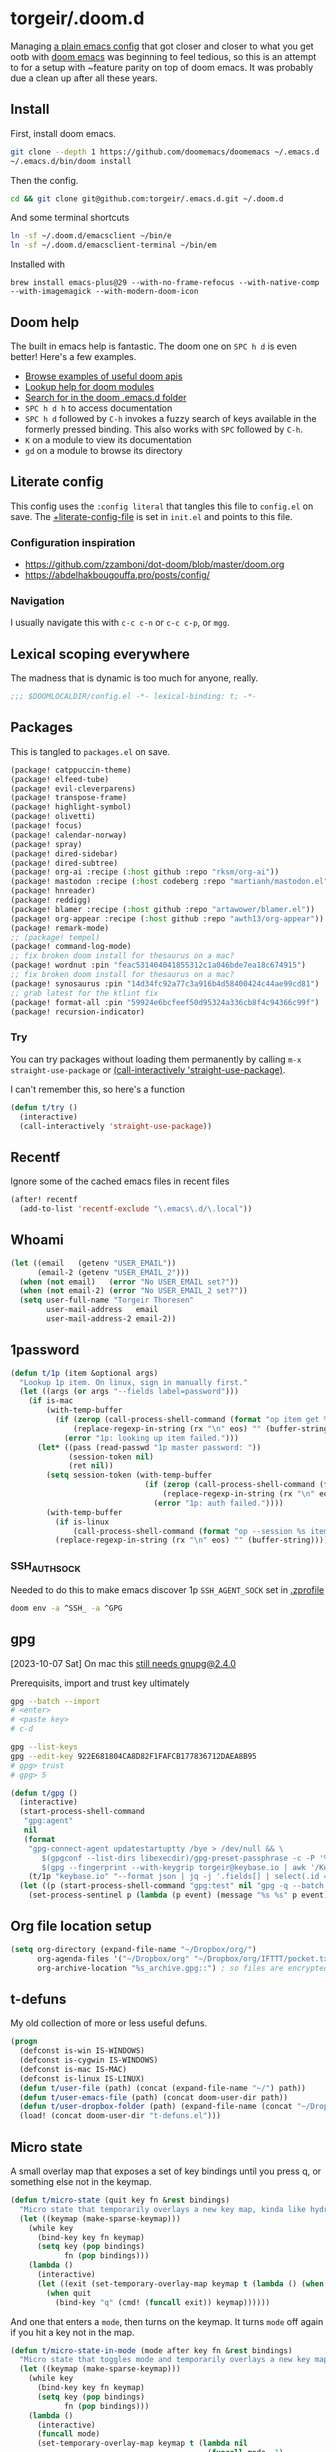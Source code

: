 #+STARTUP: show2levels
* torgeir/.doom.d
:PROPERTIES:
:header-args:emacs-lisp: :lexical t :results silent
:END:

Managing [[https://github.com/torgeir/.emacs.d/tree/d1c9dec646824ab7396b8a35fd7da1416a0580d3][a plain emacs config]] that got closer and closer to what you get ootb with [[https://github.com/doomemacs/doomemacs][doom emacs]] was beginning to feel tedious, so this is an attempt to for a setup with ~feature parity on top of doom emacs. It was probably due a clean up after all these years.

** Install

First, install doom emacs.

#+begin_src sh :tangle no :results no
git clone --depth 1 https://github.com/doomemacs/doomemacs ~/.emacs.d
~/.emacs.d/bin/doom install
#+end_src

Then the config.

#+begin_src sh :tangle no :results no
cd && git clone git@github.com:torgeir/.emacs.d.git ~/.doom.d
#+end_src

And some terminal shortcuts

#+begin_src sh :tangle no :results no
ln -sf ~/.doom.d/emacsclient ~/bin/e
ln -sf ~/.doom.d/emacsclient-terminal ~/bin/em
#+end_src

Installed with

~brew install emacs-plus@29 --with-no-frame-refocus --with-native-comp --with-imagemagick --with-modern-doom-icon~

** Doom help

The built in emacs help is fantastic. The doom one on ~SPC h d~ is even better! Here's a few examples.

- [[file:~/.emacs.d/docs/examples.org][Browse examples of useful doom apis]]
- [[elisp:(call-interactively 'doom/help-modules)][Lookup help for doom modules]]
- [[elisp:(call-interactively 'doom/help-search)][Search for in the doom .emacs.d folder]]
- ~SPC h d h~ to access documentation
- ~SPC h d~ followed by ~C-h~ invokes a fuzzy search of keys available in the formerly pressed binding. This also works with ~SPC~ followed by ~C-h~.
- ~K~ on a module to view its documentation
- ~gd~ on a module to browse its directory

** Literate config

This config uses the =:config literal= that tangles this file to ~config.el~ on save. The [[file:init.el::setq +literate-config-file (concat (getenv "HOME") "/.doom.d/readme.org")][+literate-config-file]] is set in ~init.el~ and points to this file.

*** Configuration inspiration

- https://github.com/zzamboni/dot-doom/blob/master/doom.org
- https://abdelhakbougouffa.pro/posts/config/
 
*** Navigation

I usually navigate this with =c-c c-n= or =c-c c-p=, or =mgg=.

** Lexical scoping everywhere

The madness that is dynamic is too much for anyone, really.

#+begin_src emacs-lisp
;;; $DOOMLOCALDIR/config.el -*- lexical-binding: t; -*-
#+end_src

** Packages

This is tangled to ~packages.el~ on save.

#+begin_src emacs-lisp :tangle packages.el
(package! catppuccin-theme)
(package! elfeed-tube)
(package! evil-cleverparens)
(package! transpose-frame)
(package! highlight-symbol)
(package! olivetti)
(package! focus)
(package! calendar-norway)
(package! spray)
(package! dired-sidebar)
(package! dired-subtree)
(package! org-ai :recipe (:host github :repo "rksm/org-ai"))
(package! mastodon :recipe (:host codeberg :repo "martianh/mastodon.el"))
(package! hnreader)
(package! reddigg)
(package! blamer :recipe (:host github :repo "artawower/blamer.el"))
(package! org-appear :recipe (:host github :repo "awth13/org-appear"))
(package! remark-mode)
;; (package! tempel)
(package! command-log-mode)
;; fix broken doom install for thesaurus on a mac?
(package! wordnut :pin "feac531404041855312c1a046bde7ea18c674915")
;; fix broken doom install for thesaurus on a mac?
(package! synosaurus :pin "14d34fc92a77c3a916b4d58400424c44ae99cd81")
;; grab latest for the ktlint fix
(package! format-all :pin "59924e6bcfeef50d95324a336cb8f4c94366c99f")
(package! recursion-indicator)
#+end_src

*** Try

You can try packages without loading them permanently by calling ~m-x~ ~straight-use-package~ or [[elisp:(call-interactively 'straight-use-package)][(call-interactively 'straight-use-package)]].

I can't remember this, so here's a function

#+begin_src emacs-lisp
(defun t/try ()
  (interactive)
  (call-interactively 'straight-use-package))
#+end_src

** Recentf

Ignore some of the cached emacs files in recent files

#+begin_src emacs-lisp
(after! recentf
  (add-to-list 'recentf-exclude "\.emacs\.d/\.local"))
#+end_src

** Whoami

#+begin_src emacs-lisp
(let ((email   (getenv "USER_EMAIL"))
      (email-2 (getenv "USER_EMAIL_2")))
  (when (not email)   (error "No USER_EMAIL set?"))
  (when (not email-2) (error "No USER_EMAIL_2 set?"))
  (setq user-full-name "Torgeir Thoresen"
        user-mail-address   email
        user-mail-address-2 email-2))
#+end_src

** 1password

#+begin_src emacs-lisp
(defun t/1p (item &optional args)
  "Lookup 1p item. On linux, sign in manually first."
  (let ((args (or args "--fields label=password")))
    (if is-mac
        (with-temp-buffer
          (if (zerop (call-process-shell-command (format "op item get %s %s" item args) nil t))
              (replace-regexp-in-string (rx "\n" eos) "" (buffer-string))
            (error "1p: looking up item failed.")))
      (let* ((pass (read-passwd "1p master password: "))
             (session-token nil)
             (ret nil))
        (setq session-token (with-temp-buffer
                              (if (zerop (call-process-shell-command (format "echo -n %s | op signin --raw" pass) nil t))
                                  (replace-regexp-in-string (rx "\n" eos) "" (buffer-string))
                                (error "1p: auth failed."))))
        (with-temp-buffer
          (if is-linux
              (call-process-shell-command (format "op --session %s item get %s %s" session-token item args) nil t))
          (replace-regexp-in-string (rx "\n" eos) "" (buffer-string)))))))
#+end_src

*** SSH_AUTH_SOCK

Needed to do this to make emacs discover 1p ~SSH_AGENT_SOCK~ set in [[file:~/.zprofile][.zprofile]]

#+begin_src sh :noeval :tangle no
doom env -a ^SSH_ -a ^GPG
#+end_src

** gpg

[2023-10-07 Sat] On mac this [[https://torgeir.dev/2023/05/downgrade-a-homebrew-package-to-a-version-no-longer-installable/][still needs gnupg@2.4.0]]

Prerequisits, import and trust key ultimately

#+begin_src sh :noeval :tangle no
gpg --batch --import
# <enter>
# <paste key>
# c-d

gpg --list-keys
gpg --edit-key 922E681804CA8D82F1FAFCB177836712DAEA8B95
# gpg> trust
# gpg> 5
#+end_src

#+begin_src emacs-lisp
(defun t/gpg ()
  (interactive)
  (start-process-shell-command
   "gpg:agent"
   nil
   (format
    "gpg-connect-agent updatestartuptty /bye > /dev/null && \
       $(gpgconf --list-dirs libexecdir)/gpg-preset-passphrase -c -P '%s' \
       $(gpg --fingerprint --with-keygrip torgeir@keybase.io | awk '/Keygrip/ {print $3}' | tail -n 1)"
    (t/1p "keybase.io" "--format json | jq -j '.fields[] | select(.id == \"password\") | .value'")))
  (let ((p (start-process-shell-command "gpg:test" nil "gpg -q --batch -d ~/.authinfo.gpg 2>&1 1>/dev/null")))
    (set-process-sentinel p (lambda (p event) (message "%s %s" p event)))))
#+end_src

** Org file location setup

#+begin_src emacs-lisp
(setq org-directory (expand-file-name "~/Dropbox/org/")
      org-agenda-files '("~/Dropbox/org" "~/Dropbox/org/IFTTT/pocket.txt" )
      org-archive-location "%s_archive.gpg::") ; so files are encrypted automatically
#+end_src

** t-defuns

My old collection of more or less useful defuns.

#+begin_src emacs-lisp
(progn
  (defconst is-win IS-WINDOWS)
  (defconst is-cygwin IS-WINDOWS)
  (defconst is-mac IS-MAC)
  (defconst is-linux IS-LINUX)
  (defun t/user-file (path) (concat (expand-file-name "~/") path))
  (defun t/user-emacs-file (path) (concat doom-user-dir path))
  (defun t/user-dropbox-folder (path) (expand-file-name (concat "~/Dropbox" (if is-mac " (Personal)" "") "/" path)))
  (load! (concat doom-user-dir "t-defuns.el")))
#+end_src

** Micro state

A small overlay map that exposes a set of key bindings until you press q, or something else not in the keymap.

#+begin_src emacs-lisp
(defun t/micro-state (quit key fn &rest bindings)
  "Micro state that temporarily overlays a new key map, kinda like hydra"
  (let ((keymap (make-sparse-keymap)))
    (while key
      (bind-key key fn keymap)
      (setq key (pop bindings)
            fn (pop bindings)))
    (lambda ()
      (interactive)
      (let ((exit (set-temporary-overlay-map keymap t (lambda () (when quit (quit-window))))))
        (when quit
          (bind-key "q" (cmd! (funcall exit)) keymap))))))
#+end_src

And one that enters a ~mode~, then turns on the keymap. It turns ~mode~ off again if you hit a key not in the map.

#+begin_src emacs-lisp
(defun t/micro-state-in-mode (mode after key fn &rest bindings)
  "Micro state that toggles mode and temporarily overlays a new key map, kinda like hydra"
  (let ((keymap (make-sparse-keymap)))
    (while key
      (bind-key key fn keymap)
      (setq key (pop bindings)
            fn (pop bindings)))
    (lambda ()
      (interactive)
      (funcall mode)
      (set-temporary-overlay-map keymap t (lambda nil
                                            (funcall mode -1)
                                            (when after (after)))))))
#+end_src

** Editor

*** Flash on long jumps

Use =nav-flash= to flash the cursor after long jumps.

#+begin_src emacs-lisp
(after! nav-flash
  (custom-set-faces!
    '(nav-flash-face :background "DeepPink2"))
  (setq nav-flash-delay 4
        nav-flash-use-pulse 'gui-only))
#+end_src

*** Recursive minibuffers

When you change your mind and need to do something first, after you already started a command that opens the minibuffer. Cancel them with ~C-]~.

#+begin_src emacs-lisp
(setq enable-recursive-minibuffers t)
#+end_src

And a slightly fancier indicator than ~(minibuffer-depth-indicate-mode)~

#+begin_src emacs-lisp
(use-package! recursion-indicator
  :config
  (recursion-indicator-mode))
#+end_src

*** Auth sources

Move ~~/.authinfo.gpg~ to the front. It is originally behind the macos keychain that doom puts in there.

#+begin_src emacs-lisp
(after! auth-source (setq auth-sources (nreverse auth-sources)))
#+end_src

Defaults

#+begin_src emacs-lisp
(let ((h (* 4 60 60)))
  (setq auth-source-do-cache t
        auth-source-cache-expiry h
        password-cache t
        password-cache-expiry h))

(after! epa
  (setq-default epa-file-encrypt-to '("torgeir@keybase.io"))
  ;; https://irreal.org/blog/?p=11827
  (fset 'epg-wait-for-status 'ignore))
#+end_src

Wait just long enough.

#+begin_src emacs-lisp
(setq which-key-idle-delay 0.5
      which-key-idle-secondary-delay 0.05)
#+end_src

*** Disable annoying defaults

Reset [[file:~/.emacs.d/modules/config/default/config.el::(map! "<M-up>" #'drag-stuff-up][drag stuff on meta arrows]], ~m-left/right~ is too engrained to move between words.

#+begin_src emacs-lisp
(add-hook! 'doom-after-init-hook
  (defun t/unbind-drag-stuff ()
    (interactive)
    (map! :g "M-<left>"  nil
          :g "M-<right>" nil)))
#+end_src

Remove highlight indent guides by default

#+begin_src emacs-lisp
(remove-hook! '(text-mode-hook conf-mode-hook) 'highlight-indent-guides-mode)
#+end_src

Opt-in to emojis instead :rocket:

#+begin_src emacs-lisp
(add-hook! 'doom-first-buffer-hook
  (defun t/after-first-buffer-hook ()
    (global-emojify-mode -1)))
#+end_src

Soft wrap everywhere

#+begin_src emacs-lisp
(add-hook! 'doom-after-init-hook
  (defun t/after-init-hook ()
    (setq truncate-lines nil)
    (global-visual-line-mode 1)))
#+end_src

Programming modes

#+begin_src emacs-lisp
(add-hook! '(prog-mode-hook text-mode-hook conf-mode-hook)
  (defun t/prog-mode-hook ()
    (interactive)))
#+end_src

*** Whitespace

#+begin_src emacs-lisp
(after! whitespace
  (add-to-list 'whitespace-style 'trailing))
(add-hook!
 '(prog-mode-hook org-mode-hook)
 (defun t/set-whitespace-style ()
   (interactive)
   (setq whitespace-style '(face tabs trailing lines ;; space-mark spaces
                            space-before-tab newline indentation
                            empty space-after-tab tab-mark
                            newline-mark missing-newline-at-eof))))
#+end_src

*** Evil

I spent so much time with vim, I will probably never give it up.

**** Config

Useful for ~c-e~ followed by ~c-x c-e~ to eval a s-exp. Makes ~cleverparens~ nav commands like ~L~ and ~H~ move across sexps

#+begin_src emacs-lisp
(setq evil-move-beyond-eol t)
#+end_src

Don't use zz and zq for org src editing

#+begin_src emacs-lisp
(after! evil-collection
  (add-to-list 'evil-collection-key-blacklist "ZZ")
  (add-to-list 'evil-collection-key-blacklist "ZQ"))
#+end_src

Fine undo

#+begin_src emacs-lisp
(after! evil
  (setq evil-want-fine-undo t))
#+end_src

**** Indent after paste

#+begin_src emacs-lisp
(defun t/indent-after-paste (fn &rest args)
  (evil-start-undo-step)
  (let* ((u-prefix (t/prefix-arg-universal?))
         (current-prefix-arg (unless u-prefix current-prefix-arg))
         (args (if u-prefix (list nil) args)))
    (apply fn args)
    (unless u-prefix
      (indent-region (region-beginning) (region-end))))
  (evil-end-undo-step))

(advice-add 'yank :around #'t/indent-after-paste)
(advice-add 'evil-paste-before :around #'t/indent-after-paste)
(advice-add 'evil-paste-after :around #'t/indent-after-paste)
#+end_src

**** Unbind C-h in evil window bindings

I use ~SPC w h~ instead of ~SPC w C-h~ to move to the left window. ~C-h~ is more useful as =embark-prefix-help-command=, which this falls back to, like in all other keymaps

#+begin_src emacs-lisp
(map! :after evil :map evil-window-map "C-h" nil)
#+end_src

Try e.g. ~SPC C-h~ to browse all available commands with vertico.

**** Increment & Decrement number

#+begin_src emacs-lisp
(map! :n "g-" #'evil-numbers/dec-at-pt
      :n "g+" #'evil-numbers/inc-at-pt)
#+end_src

**** Registers

Some macros I once used.

This one makes camelCaseWords into to snake_case_words. Run it with ~@c~

#+begin_src emacs-lisp
(evil-set-register ?c [?: ?s ?/ ?\\ ?\( ?\[ ?a ?- ?z ?0 ?- ?9 ?\] ?\\ ?\) ?\\ ?\( ?\[ ?A ?- ?Z ?0 ?- ?9 ?\] ?\\ ?\) ?/ ?\\ ?1 ?_ ?\\ ?l ?\\ ?2 ?/ ?g])
#+end_src

*** Macros

A useful macro one for testing stuff out

#+begin_src emacs-lisp
(defmacro comment (&rest ignore)
  nil)

(comment
 (funcall (t/micro-state nil "m" (cmd! (message "1")))))
#+end_src

*** Embark

#+begin_src emacs-lisp
(map!
 :g "C-," #'embark-act ; global
 :map org-mode-map "C-," #'embark-act
 :map minibuffer-mode-map "C-," #'embark-act)
#+end_src

Prevent =embark-export=, ~C-e~, from being "popupized" by doom's ~:ui popup~ and its ~(popup +all)~ setting.

#+begin_src emacs-lisp
(set-popup-rule! "^*Embark" :ignore t)
#+end_src

You can use ~C-SPC~ to preview candidates.

Embark improves prefix help commands, e.g. ~C-c C-h~, by showing auto complete that is fuzzy searchable.

Sometimes its useful not to close it. Hit ~q~ after opening it to ~embark-toggle-quit~ before e.g. running ~k~ to kill a buffer. Or use this with ~m-x~

#+begin_src emacs-lisp
(after! embark
  (defun embark-act-noquit ()
    "Run action but don't quit the minibuffer afterwards."
    (interactive)
    (let ((embark-quit-after-action nil))
      (embark-act))))
#+end_src

Add a mapping to kill buffers like vterm without all the nagging.

#+begin_src emacs-lisp
(map! :map embark-buffer-map "D" #'t/volatile-kill-buffer-and-window)
#+end_src

*** Vertico

~C-a c-k~ is so engrained in my fingers, I need it everywhere. ~C-a~ seems to work out of the box.

#+begin_src emacs-lisp
(after! vertico
  (map! :map vertico-map
        :g "C-k" 'kill-line))
#+end_src

Exclude stuff from ~+default/search-project~ by placing excludes in [[file:~/.rgignore][~/.rgignore]]

*** Eldoc

Disable eldoc on the modeline, makes it so eldoc only appears on ~SPC h .~, i.e. on  ~m-x eldoc-doc-buffer~

#+begin_src emacs-lisp
(add-hook! '(web-mode js-mode rjsx-mode typescript-mode typescript-tsx-mode)
  (defun t/eldoc-only-in-buffer ()
    (interactive)
    (setq eldoc-message-function (defun t-void (&optional one two) nil))))
#+end_src

*** Orderless

A tuned version of [[https://protesilaos.com/codelog/2021-01-06-emacs-default-completion/][Prot's]] and [[https://kristofferbalintona.me/posts/202202211546/][Kristoffer Balintona's]] vertico, maginalia and orderless setup

Some examples and explanations

- m-x: name= ^[m] :: contains chars of name in word in order AND starts with regex m
- m-x: Buffer= e nm= :: contains chars of Buffer in word in order AND contains e AND contains chars of nm in word in order (e.g. like in u<nm>ark)
- SPC s p: #defun#j gjp, ha, :: rg search for defun, in-emacs matching for long words that have leading inner words starting with g j and p in order, and have leading inner words starting with h and a

#+begin_src emacs-lisp
(after! orderless

  (setq marginalia-max-relative-age 0)

  (progn

    (setq orderless-matching-styles
          '(orderless-literal
            ;; orderless-initialism
            ;; orderless-regexp
            ;; orderless-flex
            ))

    (setq orderless-style-dispatchers
          '(initialism-dispatcher ;; suffix search with =
            flex-dispatcher       ;; suffix search with .
            regexp-dispatcher     ;; suffix search with ~
            or-regexp             ;; regex search with foo|bar
            ))

    (defun regexp-dispatcher (pattern _index _total)
      "Matches regexp."
      (when (string-suffix-p "~" pattern)
        `(orderless-regexp . ,(substring pattern 0 -1))))

    (defun flex-dispatcher (pattern _index _total)
      "Matches using any group in any order."
      (when (string-suffix-p "." pattern)
        `(orderless-flex . ,(substring pattern 0 -1))))

    (defun or-regexp (pattern index _total)
      "foo|bar"
      (cond
       ((string-suffix-p "|" pattern)
        `(orderless-regexp . ,(concat "\\(" (concat (s-replace "|" "\\|" (substring pattern 0 -1)) "\\)"))))
       ((string-match-p "|" pattern)
        `(orderless-regexp . ,(concat "\\(" (concat (s-replace "|" "\\|" pattern) "\\)"))))))

    (defun literal-dispatcher (pattern _index _total)
      "Literal style dispatcher using the equals sign as a suffix."
      (when (string-suffix-p "=" pattern)
        `(orderless-literal . ,(substring pattern 0 -1))))

    ;;;###autoload
    (defun initialism-dispatcher (pattern _index _total)
      "Matches leading on words in order
E.g.
#fun#gjp, ha,
(defun t/js2-get-json-path (&optional hardcoded-array-index))
 ^^^^^       ^   ^    ^               ^         ^
#fun#gjp, hi,
Would not match the above as no leading words start h then another word starting with i
"
      (when (string-suffix-p "," pattern)
        `(orderless-strict-initialism . ,(substring pattern 0 -1))))

    (defun orderless-strict-initialism (component)
      "Match a COMPONENT as a strict initialism, optionally ANCHORED.
The characters in COMPONENT must occur in the candidate in that
order at the beginning of subsequent words comprised of letters.
Only non-letters can be in between the words that start with the
initials.

If ANCHORED is `start' require that the first initial appear in
the first word of the candidate.  If ANCHORED is `both' require
that the first and last initials appear in the first and last
words of the candidate, respectively."
      (orderless--separated-by
          '(seq (zero-or-more alpha) word-end (zero-or-more (not alpha)))
        (cl-loop for char across component collect `(seq word-start ,char))))))
#+end_src
*** Editing

Iterate through CamelCase words

#+begin_src emacs-lisp
(global-subword-mode 1)
#+end_src

*** +onsave format-all

The built in ~format-all-mode~ is enough, don't need ~eglot~ formatting as well. It messes up prettier.

#+begin_src emacs-lisp
(setq +format-with-lsp nil)
#+end_src

*** Dired

#+begin_src emacs-lisp
(after! all-the-icons
  ;; fixes wierd issue when emacs looses focus
  (setq all-the-icons-dired-monochrome t))
(after! dired
  (add-hook 'dired-mode-hook 'dired-subtree-toggle)
  (add-hook 'dired-mode-hook 'dired-hide-details-mode))
#+end_src

#+begin_src emacs-lisp
(defun t/dired-subtree-tab ()
  (interactive)
  (cond
   ((and (t/prefix-arg-universal?)
         (dired-subtree--is-expanded-p)) (t/dired-close-recursively))
   ((t/prefix-arg-universal?) (t/dired-open-recursively))
   (t (t/dired-subtree-toggle))))
(after! (:or dired dired-sidebar)
  ;; prevent kill all dired buffers on q
  (map! :map dired-mode-map :ng "q" 't/volatile-kill-buffer)
  (map! :map dired-mode-map :ng "Q" 'evil-record-macro)
  (map!
   :map (dired-mode-map dired-sidebar-mode-map)
   "C-k" 'dired-kill-subdir
   "<tab>" 't/dired-subtree-tab
   :n "<tab>" 't/dired-subtree-tab
   "<backspace>" 'dired-kill-subdir
   "M-<down>" (cmd! (dired-find-alternate-file))
   "M-<up>" (cmd! (find-alternate-file ".."))))
#+end_src

*** Dired sidebar

#+begin_src emacs-lisp
(use-package! dired-sidebar
  :commands (dired-sidebar-toggle-sidebar
             dired-sidebar-point-at-file)
  :init
  (progn
    (after! (:or dired dired-sidebar)
      ;; TODO while waiting for https://github.com/rainstormstudio/nerd-icons-dired/pull/16
      (require 'nerd-icons-dired)
      (advice-add 'dired-mouse-drag :around #'nerd-icons-dired--refresh-advice)
      (advice-add 'dired-subtree-toggle :around #'nerd-icons-dired--refresh-advice))

    (setq dired-sidebar-window-fixed nil)
    (add-hook!
     'dired-sidebar-mode-hook
     (defun t/dired-sidebar-hook ()
       (interactive)
       (visual-line-mode -1)
       (setq dired-sidebar-width (floor (* (frame-width (selected-frame))
                                           (/ (float 1) 4))))))))
#+end_src

*** Customize

Doom doesnt use the customize interface. It is useful nonetheless for experimenting with face colors etc

#+begin_src emacs-lisp
(set-popup-rule! "^*Customize" :ignore t)
#+end_src

Make ~s-s~ save in =customize=. Look up the function of a button using =describe-text-properties= on a button, like the "Apply and Save"

#+begin_src emacs-lisp
(map! :map custom-mode-map
      "s-s" 'Custom-save)
#+end_src

*** After consult jump - focus subtree after jumping

Zoom to the previewed org subtree when jumping between headings with =consult-org-heading=.

#+begin_src emacs-lisp
;; TODO
;; (add-hook! 'consult-after-jump-hook :append 'doom-modeline-refresh-bars)
(add-hook! 'consult-after-jump-hook :append
  (defun t/after-consult-jump ()
    ""
    ;; org
    (when (eq major-mode 'org-mode)
      (when (org-at-heading-p)
        (outline-hide-sublevels (org-outline-level)))
      (org-show-subtree))

    ;; always
    (recenter)))
#+end_src

*** Multiple cursors

#+begin_src emacs-lisp
(after! evil
  (defun t/mc-skip-prev ()
    (interactive)
    (evil-multiedit-toggle-or-restrict-region)
    (evil-multiedit-match-and-prev))

  (defun t/mc-skip-next ()
    (interactive)
    (evil-multiedit-toggle-or-restrict-region)
    (evil-multiedit-match-and-next)))
#+end_src

Make cursor follow matches so ~m-n~ or ~m-p~ can be used to skip matches easily, depending on what direction you are moving in. ~R~ marks all occurrences from visual.

#+begin_src emacs-lisp
(after! evil
  (setq evil-multiedit-follow-matches t)
  (map!
   :after evil
   :mode evil-multiedit-mode
   ;; for some reason m-j does not work, use m-n and m-p instead
   :n "M-n"   #'t/mc-skip-next
   :n "M-p"   #'t/mc-skip-prev

   ;; don't clash with ~evil-cp-delete-sexp~, require visual mode for multi edit
   :mode emacs-lisp-mode
   :v "M-d" 'evil-multiedit-match-symbol-and-next))

;; test
;; test test
;; test
#+end_src

Restores a lost multiedit selection.

#+begin_src emacs-lisp
(map!
 :g "C-M-r" 'evil-multiedit-restore)
#+end_src

Multiedit calls iedit which is missing all-caps in emacs 29.

#+begin_src elisp
(when (version< "29.0" emacs-version)
  (defun all-caps (smtn)
    (upper smtn)))
#+end_src

*** Font

#+begin_quote
JetBrains Mono:pixelsize=16:foundry=JB:weight=medium:slant=normal:width=normal:spacing=100:scalable=true
#+end_quote

#+begin_src emacs-lisp
(defun t/font-spec (f &optional s weight)
  (font-spec :family f
             :size (or s 20)
             :weight (or weight 'regular)
             :slant 'normal
             :width 'normal))

(setq t-fonts `((:face ,"IosevkaTermCurlySlab Nerd Font")))

(defun t/cycle-fonts (&optional font-spec)
  (interactive)
  (setq t-fonts (nconc (last t-fonts) (butlast t-fonts)))
  (let* ((spec (or font-spec (car t-fonts)))
         (f (plist-get spec :face))
         (s (plist-get spec :size))
         (w (plist-get spec :weight)))
    (message "Font: %s, size: %s, weight: %s" f s w)
    (setq doom-font (t/font-spec f s w)
          ;; doom-variable-pitch-font (t/font-spec "Iosevka Etoile" 19 w)
          doom-variable-pitch-font (t/font-spec f 18 w)
          doom-big-font (t/font-spec f 28)
          doom-font-increment 2)
    (doom/reload-font)
    f))
(t/cycle-fonts)
#+end_src

**** List available fontsets

#+begin_src emacs-lisp :tangle no :result no
(call-interactively 'describe-font)
#+end_src

or

#+begin_src sh :noeval :tangle no
fc-list
#+end_src

*** Errors

Navigate flycheck errors

#+begin_src emacs-lisp
(map!
 :leader
 (:prefix-map ("e" . "errors")
              (:when t
                :desc "Toggle flycheck"        "t" #'flycheck-mode
                :desc "List errors"            "l" (cmd! (cond
                                                          ((and (boundp 'flycheck-mode) flycheck-mode) (flycheck-list-errors))
                                                          (t (flymake-show-buffer-diagnostics))))
                :desc "Jump to next error"     "n" (cmd! (cond
                                                          ((and (boundp 'flycheck-mode) flycheck-mode) (flycheck-next-error))
                                                          (t (flymake-goto-next-error))))
                :desc "Jump to previous error" "N" (cmd! (cond
                                                          ((and (boundp 'flycheck-mode) flycheck-mode) (flycheck-previous-error))
                                                          (t (flymake-goto-prev-error)))))))
#+end_src

**** Eglot flycheck issue

https://github.com/doomemacs/doomemacs/issues/6466

#+begin_src emacs-lisp
(after! (eglot flycheck)
  (push 'eglot flycheck-checkers)
  (delq! 'eglot flycheck-checkers))
#+end_src

*** Projects

Ignore some extra folders from projectile

#+begin_src emacs-lisp
(after! projectile
  (add-to-list 'projectile-globally-ignored-directories "^build$")
  (add-to-list 'projectile-globally-ignored-directories "^target$")
  (add-to-list 'projectile-globally-ignored-directories "^\\.log$"))
#+end_src

*** Workspaces

#+begin_src emacs-lisp
(map!
 :leader "1" '+workspace/switch-to-0
 :leader "2" '+workspace/switch-to-1
 :leader "3" '+workspace/switch-to-2
 :leader "4" '+workspace/switch-to-3
 :leader "5" '+workspace/switch-to-4
 :leader "6" '+workspace/switch-to-5
 :leader "7" '+workspace/switch-to-6
 :leader "8" '+workspace/switch-to-7
 :leader "9" '+workspace/switch-to-8
 :leader "0" '+workspace/switch-to-final
 :leader "-" '+workspace/switch-to)
#+end_src

And fix ~super~ navigation across modes that steal ~SPC~.

#+begin_src emacs-lisp
(map!
 "s-1" '+workspace/switch-to-0
 "s-2" '+workspace/switch-to-1
 "s-3" '+workspace/switch-to-2
 "s-4" '+workspace/switch-to-3
 "s-5" '+workspace/switch-to-4
 "s-6" '+workspace/switch-to-5
 "s-7" '+workspace/switch-to-6
 "s-8" '+workspace/switch-to-7
 "s-9" '+workspace/switch-to-8
 "s-0" 'doom/reset-font-size)
#+end_src

Be explicit about when deleting workspaces

#+begin_src emacs-lisp
(after! (:and evil persp-mode)
  (define-key! persp-mode-map
    [remap delete-window] #'delete-window
    [remap evil-window-delete] #'delete-window))

(map!
 :map doom-leader-workspace-map
 :leader :desc "Other workspace" "TAB '" '+workspace/other
 :leader :desc "New workspace" "TAB w" '+workspace/new-named
 :leader :desc "Next workspace" "TAB n" '+workspace:switch-next
 :leader :desc "Previous workspace" "TAB p" '+workspace:switch-previous
 :leader :desc "Swap next" "TAB j" '+workspace/swap-right
 :leader :desc "Swap previous" "TAB k" '+workspace/swap-left)

(map!
 :desc "New workspace" "s-t" (cmd!
                              (let ((name (read-string "Workspace name: ")))
                                (condition-case nil (+workspace-new name) (error nil))
                                (+workspace-switch name)
                                (when (t/prefix-arg-universal?)
                                  (consult-recent-file))))
 :desc "Rename workspace" "s-r" '+workspace/rename)
#+end_src

*** Company

Make tab accept the current suggestion.

#+begin_src emacs-lisp
(after! company
  (map! :map company-active-map
        "<tab>" 'company-complete-selection
        ;; and c-e and right arrow like in zsh-autosuggest
        "C-e" 'company-complete-selection
        "<right>" 'company-complete-selection))
#+end_src

*** Tramp

#+begin_src emacs-lisp
(after! tramp

  (setq tramp-default-method "ssh"
        tramp-verbose 1
        tramp-default-remote-shell "/bin/bash"
        tramp-connection-local-default-shell-variables
        '((shell-file-name . "/bin/bash")
          (shell-command-switch . "-c")))

  (connection-local-set-profile-variables 'tramp-connection-local-default-shell-profile
                                          '((shell-file-name . "/bin/bash")
                                            (shell-command-switch . "-c"))))
#+end_src

Recentf cleanup logs a lot of error messages, like [[https://discourse.doomemacs.org/t/recentf-cleanup-logs-a-lot-of-error-messages/3273/4][described here]]

#+begin_src emacs-lisp
(after! tramp
  ;; https://discourse.doomemacs.org/t/recentf-cleanup-logs-a-lot-of-error-messages/3273/4
  (advice-add 'doom--recentf-file-truename-fn :override
              (defun my-recent-truename (file &rest _args)
                (if (or (not (file-remote-p file)) (equal "sudo" (file-remote-p file 'method)))
                    (abbreviate-file-name (file-truename (tramp-file-local-name file)))
                  file))))
#+end_src


Editorconfig is extremely slow, e.g. when using ~doom/sudo-find-file~ to open, say, ~/etc/systemd/system/~. This fixes that.

#+begin_src emacs-lisp
(after! tramp
  (setq tramp-ignored-file-name-regexp ".editorconfig"))
#+end_src

**** Github Codespaces

Add for Github codespaces over ssh, for tramp editing, e.g. with ~C-x C-f /ghcs:codespace-name:/path/to/file~

Thanks to https://blog.sumtypeofway.com/posts/emacs-config.html for this one

#+begin_src emacs-lisp
(after! tramp
  (let ((ghcs (assoc "ghcs" tramp-methods))
        (ghcs-methods '((tramp-login-program "gh")
                        (tramp-login-args (("codespace") ("ssh") ("-c") ("%h")))
                        (tramp-remote-shell "/bin/sh")
                        (tramp-remote-shell-login ("-l"))
                        (tramp-remote-shell-args ("-c")))))
    ;; just for debugging the methods
    (if ghcs (setcdr ghcs ghcs-methods)
      (push (cons "ghcs" ghcs-methods) tramp-methods))))
#+end_src

The above needs the following feature in the codespace

#+begin_src json :tangle no :results no
{
    "features": {
        "ghcr.io/devcontainers/features/sshd:1": {
            "version": "latest"
        }
    }
}
#+end_src

*** Themes

There's a lot of good [[file:~/.emacs.d/.local/straight/repos/themes/themes/][doom themes]]. I [[file:~/.emacs.d/.local/straight/repos/themes/themes/doom-one-theme.el::bg `(,(doom-darken "#282c34" 0.5) "black" "black"][tuned doom-one a little]], darkening some of the colors even more. Its in [[file:themes/t-doom-one-theme.el::(def-doom-theme t-doom-one][themes/t-doom-one-theme.el]].

#+begin_src emacs-lisp
(setq doom-theme 'doom-vibrant)
#+end_src

#+begin_src emacs-lisp
(defun t/cycle-theme ()
  (interactive)
  (cl-case doom-theme
    (doom-vibrant (load-theme 'doom-flatwhite))
    (doom-flatwhite (load-theme 't-doom-one))
    (t-doom-one (load-theme 'catppuccin))
    (t (load-theme 'doom-vibrant)))
  (message "Theme: %s" doom-theme))
(map! :leader "t t" #'t/cycle-theme)
#+end_src

**** Line numbers

#+begin_src emacs-lisp
;; This determines the style of line numbers in effect. If set to `nil', line
;; numbers are disabled. For relative line numbers, set this to `relative'.
(setq display-line-numbers-type nil)
(setq-hook! 'prog-mode-hook display-line-numbers-type 'relative)
#+end_src

Set across all real buffers

#+begin_src emacs-lisp
(comment
 (progn
   (t/in-all-buffers (lambda (b) (setq display-line-numbers 'relative)))
   (t/in-all-buffers (lambda (b) (setq display-line-numbers nil)))))
#+end_src

**** Rainbow mode

***** Rainbow mode in prog modes

#+begin_src emacs-lisp
(add-hook! '(prog-mode-hook css-mode-hook html-mode-hook) 'rainbow-mode)
(add-hook! '(prog-mode-hook css-mode-hook html-mode-hook) 'show-paren-mode)
#+end_src

***** Color parens uniformly

#+begin_src emacs-lisp
(custom-set-faces!
  '(show-paren-match :background nil :foreground "yellow" :weight bold)
  '(rainbow-delimiters-depth-1-face :foreground "DeepPink4" :overline nil :underline nil)
  '(rainbow-delimiters-depth-2-face :foreground "DeepPink3" :overline nil :underline nil)
  '(rainbow-delimiters-depth-3-face :foreground "DeepPink2" :overline nil :underline nil)
  '(rainbow-delimiters-depth-4-face :foreground "DeepPink1" :overline nil :underline nil)
  '(rainbow-delimiters-depth-5-face :foreground "maroon4" :overline nil :underline nil)
  '(rainbow-delimiters-depth-6-face :foreground "maroon3" :overline nil :underline nil)
  '(rainbow-delimiters-depth-7-face :foreground "maroon2" :overline nil :underline nil)
  '(rainbow-delimiters-depth-8-face :foreground "maroon1" :overline nil :underline nil)
  '(rainbow-delimiters-depth-9-face :foreground "VioletRed3" :overline nil :underline nil)
  '(rainbow-delimiters-depth-10-face :foreground "VioletRed2" :overline nil :underline nil)
  '(rainbow-delimiters-depth-11-face :foreground "VioletRed1" :overline nil :underline nil)
  '(rainbow-delimiters-unmatched-face :foreground "Red" :overline nil :underline nil))
#+end_src

*** Transparency

#+begin_src emacs-lisp
(let ((tr 99))
  (t/transparency tr)
  (advice-add #'doom/reload-theme :after (cmd! (t/transparency tr))))
#+end_src

*** Frame

Show the buffer and the file

#+begin_src emacs-lisp
(setq frame-title-format "%b (%f)")
#+end_src

*** Windows

#+begin_src emacs-lisp
(setq-default window-combination-resize t)
#+end_src

**** Resize using arrow keys

#+begin_src emacs-lisp
(map! :after evil
      :map evil-window-map
      "s" (t/micro-state
           nil
           "<left>" (cmd! (if (or (window-in-direction 'left)
                                  (window-in-direction 'right))
                              (evil-resize-window (- (window-width) 8) t)
                            (execute-kbd-macro "h")))
           "<right>" (cmd! (if (or (window-in-direction 'left)
                                   (window-in-direction 'right))
                               (evil-resize-window (+ (window-width) 8) t)
                             (execute-kbd-macro "l")))
           "<up>" (cmd! (if (or (window-in-direction 'up)
                                (window-in-direction 'down))
                            (evil-resize-window (+ (window-height) 4))
                          (execute-kbd-macro "k")))
           "<down>" (cmd! (if (or (window-in-direction 'up)
                                  (window-in-direction 'down))
                              (evil-resize-window (- (window-height) 4))
                            (execute-kbd-macro "j")))))
#+end_src

*** Messages

#+begin_src emacs-lisp
(defvar +messages--auto-tail-enabled nil)

(defun +messages--auto-tail-a (&rest arg)
  "Make *Messages* buffer auto-scroll to the end after each message."
  (let* ((buf-name (buffer-name (messages-buffer)))
         ;; Create *Messages* buffer if it does not exist
         (buf (get-buffer-create buf-name)))
    ;; Activate this advice only if the point is _not_ in the *Messages* buffer
    ;; to begin with. This condition is required; otherwise you will not be
    ;; able to use `isearch' and other stuff within the *Messages* buffer as
    ;; the point will keep moving to the end of buffer :P
    (when (not (string= buf-name (buffer-name)))
      ;; Go to the end of buffer in all *Messages* buffer windows that are
      ;; *live* (`get-buffer-window-list' returns a list of only live windows).
      (dolist (win (get-buffer-window-list buf-name nil :all-frames))
        (with-selected-window win
          (goto-char (point-max))))
      ;; Go to the end of the *Messages* buffer even if it is not in one of
      ;; the live windows.
      (with-current-buffer buf
        (goto-char (point-max))))))

(defun +messages-auto-tail-toggle ()
  "Auto tail the '*Messages*' buffer."
  (interactive)
  (if +messages--auto-tail-enabled
      (progn
        (advice-remove 'message '+messages--auto-tail-a)
        (setq +messages--auto-tail-enabled nil)
        (message "+messages-auto-tail: Disabled."))
    (advice-add 'message :after '+messages--auto-tail-a)
    (setq +messages--auto-tail-enabled t)
    (message "+messages-auto-tail: Enabled.")))
#+end_src

*** Jump around

Some of these, like ~SPC j c~ works across windows when prefixed with ~C-u~.

#+begin_src emacs-lisp
(map!
 :leader
 (:prefix-map ("j" . "jump")
              (:when t
                :desc "Jump to window"      "W" #'ace-window
                :desc "Jump to word"        "w" #'avy-goto-word-1
                :desc "Jump to line"        "l" #'avy-goto-line
                :desc "org: Jump to header" "h" #'avy-org-goto-heading-timer
                :desc "Jump to char"        "c" #'avy-goto-char-2
                :desc "Jump to char"        "C" #'avy-goto-char)))
#+end_src

**** Avy tweaks

#+begin_src emacs-lisp
(after! (avy evil-integration)
  (defun t/setup-avy (&optional frame)
    (interactive)
    (setq avy-keys '(?j ?f ?d ?k ?s ?a)
          avy-timeout-seconds 0.2
          ;;avy-all-windows 'all-frames
          avy-all-windows nil
          avy-case-fold-search nil
          avy-highlight-first t
          avy-style 'at-full
          avy-background t)
    (let* ((b "#222222") (f "DeepPink1") (ff "DeepPink3"))
      (set-face-attribute 'avy-background-face nil :foreground b)
      (set-face-attribute 'avy-lead-face   nil :background b :foreground f :weight 'bold)
      (set-face-attribute 'avy-lead-face-0 nil :background b :foreground ff :weight 'normal)
      (set-face-attribute 'avy-lead-face-1 nil :background b :foreground ff :weight 'normal)
      (set-face-attribute 'avy-lead-face-2 nil :background b :foreground ff :weight 'normal)))
  (t/setup-avy)

  ;;Also after creating a new frame when emacs is in daemon mode
  (add-hook! 'doom-load-theme-hook :append #'t/setup-avy))
#+end_src

*** Smartparens

#+begin_src emacs-lisp
(after! smartparens
  (sp-local-pair 'emacs-lisp-mode "`" "'" :when '(sp-in-docstring-p))
  (add-hook! (clojure-mode emacs-lisp-mode cider-repl-mode) :append #'smartparens-strict-mode)
  (sp-use-paredit-bindings))
#+end_src

And some extra for org mode

#+begin_src emacs-lisp
(after! smartparens
  (sp-with-modes 'org-mode
    (sp-local-pair "`" "'" :when '(sp-in-docstring-p))
    (sp-local-pair "*" "*" :actions '(insert wrap) :unless '(sp-point-after-word-p sp-point-at-bol-p) :wrap "C-*" :skip-match 'sp--org-skip-asterisk)
    (sp-local-pair "_" "_" :unless '(sp-point-after-word-p) :post-handlers '(("[d1]" "SPC")))
    (sp-local-pair "/" "/" :unless '(sp-point-after-word-p) :post-handlers '(("[d1]" "SPC")))
    (sp-local-pair "~" "~" :unless '(sp-point-after-word-p) :post-handlers '(("[d1]" "SPC")))
    (sp-local-pair "<" ">" :unless '(sp-point-after-word-p) :post-handlers '(("[d1]" "SPC")))
    (sp-local-pair "=" "=" :unless '(sp-point-after-word-p) :post-handlers '(("[d1]" "SPC")))
    (sp-local-pair "«" "»")))
#+end_src

Smartparens-mode paredit bindings in org mode messes up ~M-up~ and ~M-down~, bring them back.

#+begin_src emacs-lisp
(add-hook! 'org-mode-hook
  (defun t/org-mode-hook ()
    (map!
     :map evil-motion-state-local-map
     "M-<up>"    'org-metaup
     "M-<down>"  'org-metadown
     "M-S-<right>" 'org-shiftmetaright
     "M-S-<left>" 'org-shiftmetaleft)))
#+end_src

Bring back ~C-k~ in the minibuffer. Overrides [[file:~/.emacs.d/modules/config/default/+evil-bindings.el::map! :map (evil-ex-completion-map evil-ex-search-keymap][+evil-bindings.el]].

#+begin_src emacs-lisp
(map! :map (evil-ex-completion-map evil-ex-search-keymap)
      :gi "C-k" #'kill-line)
(define-key!
  :keymaps +default-minibuffer-maps
  "C-k" #'kill-line)
#+end_src

**** Wrap around

Support wrapping sexps by holding super, both in normal mode and insert mode, from the front and the back of expressions.

#+begin_src emacs-lisp
(map! :map smartparens-mode-map
      ;; literally S-s-8 on a norwegian mac keyboard
      :n "s-(" (cmd! (evil-emacs-state nil)
                     (sp-wrap-with-pair "\(")
                     (evil-normal-state nil))
      :i "s-(" (cmd! (sp-wrap-with-pair "\("))

      ;; literally S-s-MetaRight-8 on my norwegian mac keyboard
      :n "s-{" (cmd! (evil-emacs-state nil)
                     (sp-wrap-with-pair "\{")
                     (evil-normal-state nil))
      :i "s-{" (cmd! (sp-wrap-with-pair "\{"))

      ;; literally S-MetaRight-8 on my norwegian mac keyboard
      :n "s-[" (cmd! (evil-emacs-state nil)
                     (sp-wrap-with-pair "\[")
                     (evil-normal-state nil))
      :i "s-[" (cmd! (sp-wrap-with-pair "\["))

      ;; literally S-s-9 on a norwegian mac keyboard
      :n "s-)" (cmd! (evil-emacs-state nil)
                     (backward-sexp)
                     (sp-wrap-with-pair "\(")
                     (forward-sexp)
                     (evil-normal-state nil))
      :i "s-)" (cmd! (backward-sexp)
                     (sp-wrap-with-pair "(")
                     (forward-sexp))

      ;; literally S-s-MetaRight-9 on my norwegian mac keyboard
      :n "s-}" (cmd! (evil-emacs-state nil)
                     (backward-sexp)
                     (sp-wrap-with-pair "\{")
                     (forward-sexp)
                     (evil-normal-state nil))
      :i "s-}" (cmd! (backward-sexp)
                     (sp-wrap-with-pair "\{")
                     (forward-sexp))

      ;; literally S-MetaRight-9 on my norwegian mac keyboard
      :n "s-]" (cmd! (evil-emacs-state nil)
                     (backward-sexp)
                     (sp-wrap-with-pair "\[")
                     (forward-sexp)
                     (evil-normal-state nil))
      :i "s-]" (cmd! (backward-sexp)
                     (sp-wrap-with-pair "\[")
                     (forward-sexp)))
#+end_src

**** Expand braces

[[file:~/.emacs.d/modules/config/default/config.el::dolist (brace '("(" "{" "\[")][Override this to always expand braces]].

#+begin_src emacs-lisp
(after! smartparens
  (sp-pair "{" nil :post-handlers '(("||\n[i]" "RET") ("| " " ")))
  (sp-pair "(" nil :post-handlers '(("||\n[i]" "RET") ("| " " ")))
  (sp-pair "[" nil :post-handlers '(("||\n[i]" "RET"))))
#+end_src

*** Distraction free / Zen

A _really global_ global writeroom mode. The function is redefined such that if writeroom-major-modes is nil, writeroom-mode is activated in ALL buffers.

#+begin_src emacs-lisp
(setq writeroom-major-modes nil)
(after! writeroom-mode
  (defun turn-on-writeroom-mode ()
    (when (or (not writeroom-major-modes)
              (apply 'derived-mode-p writeroom-major-modes))
      (writeroom-mode 1))))
#+end_src

The [[https://docs.doomemacs.org/latest/modules/ui/zen/][doom default text scale of 2]] is a bit heavy

#+begin_src emacs-lisp
(setq +zen-text-scale 0)
#+end_src

Bring back text zoom in writeroom mode, moving away toggle mode-line, awkwardly bound to ~s-?~. Give it an even more awkward binding.

#+begin_src emacs-lisp
(map! :map writeroom-mode-map
      "s-?" (cmd! (text-scale-increase 1))
      "s-:" 'writeroom-toggle-mode-line)
#+end_src

And screens are big, so a bit more space for text is nice.

#+begin_src emacs-lisp
(let ((frac (lambda ()
              (let* ((w-px (frame-pixel-width (selected-frame)))
                     (h-px (frame-pixel-height (selected-frame)))
                     (w (frame-width (selected-frame))))
                ;; noisy
                ;; (message "w: %s, w-px: %s, h-px: %s" w w-px h-px)
                (cond
                 ((< w-px h-px) (/ (float 2) 3))
                 ((> w 200) (/ (float 2) 5))
                 ((and (> w 160) (> w-px 1440)) (/ (float 3) 7))
                 (t (/ (float 3) 5)))))))
  (after! writeroom (setq writeroom-width (funcall frac)))
  (after! olivetti
    (setq olivetti-minimum-body-width 80)
    (add-hook!
     'olivetti-mode-hook
     (defun t/olivetti-mode-hook (&optional window)
       (interactive)
       (setq
        olivetti-body-width
        (floor (* (frame-width (selected-frame))
                  (funcall frac))))))
    (add-to-list 'window-size-change-functions 'olivetti-set-window t)
    (add-to-list 'window-size-change-functions 't/olivetti-mode-hook t)))
#+end_src

Adjust margins equally across modes.

#+begin_src emacs-lisp
(map! :map evil-window-map
      "M" (t/micro-state
           nil
           "<left>" (cmd! (cond
                           ((and (boundp 'writeroom-mode) writeroom-mode) (writeroom-decrease-width))
                           ((and (boundp 'olivetti-mode) olivetti-mode) (olivetti-shrink))
                           (t (t/margins-global-decrease))))
           "<right>" (cmd! (cond
                            ((and (boundp 'writeroom-mode) writeroom-mode) (writeroom-increase-width))
                            ((and (boundp 'olivetti-mode) olivetti-mode) (olivetti-expand))
                            (t (t/margins-global-increase))))))
#+end_src

*** Modeline

Show workspace in modeline, adjust bar width, moar iconz, truncate path.

#+begin_src emacs-lisp
(defun t/doom-modeline-mode-hook (&optional &rest ignore)
  (interactive)
  (setq doom-modeline-persp-name t
        doom-modeline-persp-icon nil
        doom-modeline-height (* 2 (font-get (or (and doom-big-font-mode doom-big-font) doom-font) :size))
        doom-modeline-bar-width 4
        doom-modeline-mu4e nil
        doom-modeline-github t
        doom-modeline-repl t
        doom-modeline-battery t
        doom-modeline-major-mode-icon t
        doom-modeline-major-mode-color-icon t
        doom-modeline-buffer-file-name-style 'truncate-upto-root)
  (after! doom-modeline
    (set-face-attribute 'doom-modeline-persp-name nil :foreground "DeepPink2" :weight 'bold)
    (display-battery-mode)
    (display-time-mode)
    (doom-modeline-github-timer)))
(t/doom-modeline-mode-hook)
(advice-add 'doom-adjust-font-size :after 't/doom-modeline-mode-hook)
(advice-add #'doom/reload-theme :after 'highlight-indent-guides-auto-set-faces)
#+end_src

*** Dictionary

Fix ~+lookup/dictionary-definition~ so that it adheres to ~display-buffer-alist~.

#+begin_src emacs-lisp
(set-popup-rule! "^\\*osx-dictionary" :side 'right :size 0.5 :vslot 2)
(setq osx-dictionary-generate-buffer-name-function (lambda (&rest args)
                                                     (pop-to-buffer osx-dictionary-buffer-name)
                                                     osx-dictionary-buffer-name))
#+end_src

*** REPLs

#+begin_src emacs-lisp
(after! ielm
  (add-hook 'inferior-emacs-lisp-mode-hook 'evil-cleverparens-mode))
#+end_src

** Dotfiles

Highlight dotfiles that are sourced from the shell in ~sh-mode~ based on their file location.

#+begin_src emacs-lisp
(add-to-list 'auto-mode-alist (cons (concat "^" (t/user-file "dotfiles") "/" "[^.]") 'sh-mode))
(add-to-list 'auto-mode-alist (cons (concat "^" (t/user-file "Projects/dotfiles") "/" "[^.]") 'sh-mode))
#+end_src

** Keybindings

- [[file:~/.emacs.d/modules/editor/evil/config.el::(map! :v "@" #'+evil:apply-macro][Doom editor keybindings]]
- [[file:~/.emacs.d/modules/config/default/+evil-bindings.el::map! :map (evil-ex-completion-map evil-ex-search-keymap][+evil-bindings.el]]
- [[file:~/.emacs.d/modules/editor/evil/config.el:::n "g=" #'evil-numbers/inc-at-pt][evil commands]]

#+begin_src emacs-lisp
(map! :map evil-markdown-mode-map
      :i "M-b" nil
      :map markdown-mode-map
      :i "M-b" 'backward-word
      :i "M-f" 'forward-word
      "M-p" 'backward-paragraph
      "M-n" 'forward-paragraph)
#+end_src

#+begin_src emacs-lisp
(map!
 :n "s-0" nil
 :n "s-0" #'doom/reset-font-size
 :n "s-+" #'doom/increase-font-size
 :n "s--" #'doom/decrease-font-size
 :n "C-+" #'doom/increase-font-size
 :n "C--" #'doom/decrease-font-size

 "s-?" (cmd! (text-scale-increase 1))
 "s-_" (cmd! (text-scale-decrease 1))
 "s-=" (cmd! (text-scale-set 0))

 "s-d" #'t/split-window-right-and-move-there-dammit
 "s-D" #'t/split-window-below-and-move-there-dammit

 "s-M-<up>" 'evil-window-up
 "s-M-<right>" 'evil-window-right
 "s-M-<down>" 'evil-window-down
 "s-M-<left>" 'evil-window-left

 "C-s-<left>" 't/decrease-frame-width
 "C-s-<right>" 't/increase-frame-width
 "C-s-<down>" 't/increase-frame-height
 "C-s-<up>" 't/decrease-frame-height

 "M-n" 'forward-paragraph
 "M-p" 'backward-paragraph

 ;; g = global
 :g "M-y" 'consult-yank-from-kill-ring

 ;; i = insert
 :i "C-d" #'delete-char
 :i "C-k" #'evil-delete-line
 :i "C-p" #'previous-line
 :i "C-n" #'next-line

 "s-a" 'mark-whole-buffer
 "s-k" 'previous-buffer
 "s-j" 'next-buffer
 "s->" 'next-multiframe-window
 "s-<" 'previous-multiframe-window
 "s-<left>" 't/smart-beginning-of-line
 "s-<right>" 'end-of-line

 "C-." 't/hippie-expand-no-case-fold
 "C-a" 't/smart-beginning-of-line

 ;; m = motion
 :m "C-e" 'end-of-line

 "s-q" 'save-buffers-kill-emacs
 "s-n" 'make-frame
 "s-s" 'save-buffer
 "s-w" #'t/delete-frame-or-hide-last-remaining-frame

 ;; op -- :leader :desc "Toggle treemacs" "f L" #'+treemacs/toggle
 :leader :desc "Open folder" "p o" #'t/open-in-desktop

 ;; :leader :desc "Toggle directory sidebar" "f l" #'t-toggle-sidebar
 :leader :desc "Toggle directory sidebar" "f l" #'dired-sidebar-toggle-sidebar
 :leader :desc "Toggle directory sidebar, follow" "f L" (cmd! (dired-sidebar-point-at-file buffer-file-name (doom-project-root)))
 :leader (:prefix ("o" . "open")
                  (:prefix-map
                   ("c" . "Consume")
                   (:when (modulep! :ui vc-gutter)
                     :desc "nrk.no" "n" (cmd! (t/eww-readable "https://www.nrk.no/nyheter/" 't/clean-nrk-buffer))
                     :desc "hackernews"  "h" (cmd! (condition-case nil (+workspace-new "*hn*") (error nil))
                                                   (+workspace-switch "*hn*")
                                                   (hnreader-news))
                     :desc "rss"         "r" #'=rss
                     :desc "mail"        "m" (cmd! (t/gpg) (=mu4e))
                     :desc "music"       "M" (cmd! (condition-case nil (+workspace-new "*emms*") (error nil))
                                                   (+workspace-switch "*emms*")
                                                   (emms-cache-set-from-mpd-all)
                                                   (emms-smart-browse))
                     :desc "mastodon"    "d" (cmd! (condition-case nil (+workspace-new "*mastodon*") (error nil))
                                                   (+workspace-switch "*mastodon*")
                                                   (mastodon))
                     :desc "gnus" "g" (cmd! (condition-case nil (+workspace-new "*gnus*") (error nil))
                                            (+workspace-switch "*gnus*")
                                            (gnus)))))
 :leader :desc "Calendar"          "o C" #'calendar
 :leader :desc "Browse"            "o e" #'eww
 :leader :desc "Www"               "o w" #'eww
 :leader :desc "Music"             "o m" (t/micro-state
                                          nil
                                          "+" 't/music-volume-up
                                          "-" 't/music-volume-down
                                          "H" 't/music-prev
                                          "h" 't/music-seek-backward
                                          "l" 't/music-seek-forward
                                          "L" 't/music-next
                                          "p" 't/music-play-pause
                                          "b" 't/music-browse
                                          "s" 't/music-stop)
 :leader :desc "Show home"         "o h" #'(lambda () (interactive) (find-file (t/user-dropbox-folder "org/home.org.gpg")))
 :leader :desc "Show saga"         "o s" #'(lambda () (interactive) (find-file (t/user-dropbox-folder "org/saga.org.gpg")))
 :leader :desc "Open Intellij"     "o i" #'t/open-in-intellij
 :leader :desc "Browse at point"   "o b" #'t/browse-url-at-point
 :leader :desc "Browse chrome url" "o B" #'t/browse-chrome-url-in-eww

 :leader :desc "Search the web" "s w" #'consult-web-search

 :leader :desc "Toggle blamer"         "t b" #'blamer-mode
 :leader :desc "Toggle cursor"         "t c" #'t/toggle-window-cursor
 :leader :desc "Fill column indicator" "t C" #'display-fill-column-indicator-mode
 :leader :desc "Toggle Big mode"       "t B" #'doom-big-font-mode
 :leader :desc "Toggle dedication"     "t d" #'t/toggle-dedicated-window
 :leader :desc "Toggle emoji"          "t e" #'global-emojify-mode ; :rocket:
 :leader :desc "Debug on error"        "t D" #'toggle-debug-on-error
 :leader :desc "Cycle fonts"           "t f" #'t/cycle-fonts
 :leader :desc "Toggle focus mode"     "t F" #'focus-mode
 :leader :desc "Toggle highlight line" "t h" #'hl-line-mode
 :leader :desc "Toggle variable pitch" "t v" (defun t/variable-pitch-mode (&optional turn-on)
                                               "https://www.reddit.com/r/DoomEmacs/comments/l9jy0h/how_does_variablepitchmode_work_and_why_does_it/."
                                               (interactive)
                                               (if (or turn-on (derived-mode-p 'solaire-mode))
                                                   (progn
                                                     (solaire-mode -1)
                                                     (variable-pitch-mode 1))
                                                 (progn
                                                   (variable-pitch-mode nil)
                                                   (call-interactively 'solaire-mode))))
 :leader :desc "Toggle visual linemode""t V" #'visual-line-mode
 :leader :desc "Toggle truncate"       "t u" #'toggle-truncate-lines
 :leader :desc "Toggle margins"        "t M" #'t/margins-global
 :leader :desc "Toggle olivetti"       "t o" #'olivetti-mode
 :leader :desc "Toggle transparency"   "t T" #'t/transparency
 :leader :desc "Reading"               "r" #'t/start-spray-micro-state
 :leader :desc "Show whitespace"       "t w" #'whitespace-mode
 :leader :desc "Toggle writeroom"      "t z" #'global-writeroom-mode

 :leader :desc "Flip frame"                     "w f" #'rotate-frame
 :leader :desc "Delete window or frame or hide" "w d" #'t/delete-window-or-frame-or-hide
 :leader :desc "Delete buffer and window"       "w D" #'t/volatile-kill-buffer-and-window
 :leader :desc "Winner redo"                  "w R" #'winner-redo
 :leader :desc "Rotate frame"                 "w r" (cmd!
                                                     (if (t/prefix-arg-universal?)
                                                         (rotate-frame-anticlockwise)
                                                       (rotate-frame-clockwise)))

 :leader :desc "Projectile dired"    "p d" #'t/projectile-dired
 :leader :desc "Projectile magit"    "p g" #'t/projectile-magit-status
 :leader :desc "Projectile pulls"    "p P" #'t/projectile-visit-git-link-pulls

 :leader :desc "Scratch buffer"      "b s" #'doom/open-scratch-buffer

 :leader :desc "Previous occurrence" "h p" #'highlight-symbol-prev
 :leader :desc "Previous occurrence" "h N" #'highlight-symbol-prev
 :leader :desc "Next occurrence"     "h n" #'highlight-symbol-next)
#+end_src

Hide the last frame on os x instead of nuking it

#+begin_src emacs-lisp
(map! :leader "q f" 't/delete-frame-or-hide-last-remaining-frame)
#+end_src

That's irritating. Prevent drag-stuff-mode from messing things up

#+begin_src emacs-lisp
(map!
 :after drag-stuff-mode
 :map drag-stuff-mode-map
 "<M-up>"    #'drag-stuff-up ;; messes up org mode
 "<M-down>"  #'drag-stuff-down ;; messes up org mode
 ;; :ni "<M-left>"  #'evil-backward-word-begin
 ;; :ni "<M-right>" #'evil-forward-word-begin
 )
#+end_src

Popup bindings on a norwegian keyboard

#+begin_src emacs-lisp
(map! :g "C-*"   #'+popup/raise
      :g "C-x p" #'+popup/other
      :g "C-'"   #'+popup/toggle
      :map org-mode-map
      :g "C-*"   #'+popup/raise
      :g "C-'"   #'+popup/toggle)
#+end_src

** Gnus

#+begin_src emacs-lisp
(set-popup-rule! "^*Summary" :side 'bottom :size 0.5)
(set-popup-rule! "^*Article" :side 'bottom :size 0.5)
(setq gnus-select-method '(nntp "news.gmane.io")) ; A A
#+end_src

** Help

One help shortcut, everywhere.

#+begin_src emacs-lisp
(map! :leader :n "h h" #'helpful-at-point)
#+end_src

Keep them on the side for some more room.

#+begin_src emacs-lisp
(set-popup-rule! "^*info" :side 'right :width 82)
(set-popup-rule! "^*help" :side 'right :width 82)
#+end_src

*** Motions

Make helpful buffers more navigable by removing doom popup's /dedication/. This makes ~q~ fall back to the previous help buffer after a help link click that made you navigate to the next help topic.

#+begin_src emacs-lisp
(advice-add
 #'push-button
 :after (defun t/keep-help-buffers-around (&optional arg)
          (set-window-dedicated-p (selected-window) nil)
          (set-window-parameter (selected-window) 'no-delete-other-windows nil)))
#+end_src

*** Info mode

#+begin_src emacs-lisp
(after! info
  (map!
   :map Info-mode-map
   "M-n" #'forward-paragraph
   "M-p" #'backward-paragraph))
#+end_src

**** Motions

Motion keys for info mode.

#+BEGIN_SRC emacs-lisp :results silent
(after! evil
  (after! info
    (evil-define-key 'normal Info-mode-map (kbd "H") 'Info-history-back)
    (evil-define-key 'normal Info-mode-map (kbd "L") 'Info-history-forward)
    (unbind-key (kbd "h") 'Info-mode-map)
    (unbind-key (kbd "l") 'Info-mode-map)))
#+END_SRC

** Org

*** Org settings

#+begin_src emacs-lisp
(after! org

  (add-hook! 'org-mode-hook 'evil-cleverparens-mode)

  (defun t/open-prev-heading ()
    (interactive)
    (let ((was-narrowed (buffer-narrowed-p)))
      (when was-narrowed (widen))
      (when (org-at-heading-p)
        (outline-hide-sublevels (org-outline-level)))
      (org-previous-visible-heading 1)
      (outline-show-subtree)
      (when was-narrowed (org-narrow-to-subtree))
      (recenter-top-bottom 0)
      (progn ;; hack to make eldoc pop up
        (evil-previous-line)
        (evil-next-line)
        (evil-forward-word-begin))))


  (defun t/open-next-heading ()
    (interactive)
    (let ((was-narrowed (buffer-narrowed-p)))
      (when was-narrowed (widen))
      (when (org-at-heading-p)
        (outline-hide-sublevels (org-outline-level)))
      (org-next-visible-heading 1)
      (outline-show-subtree)
      (eldoc-print-current-symbol-info)
      (when was-narrowed (org-narrow-to-subtree))
      (recenter-top-bottom 0)
      (progn ;; hack to make eldoc pop up
        (evil-previous-line)
        (evil-next-line)
        (evil-forward-word-begin))))

  ;; like in normal org, not like in doom
  (map! :after evil-org
        :map evil-org-mode-map
        :ni "C-<return>" #'org-insert-heading-respect-content

        ;; bring back deleting characters from insert in org mode
        :i "C-d" nil

        :map org-mode-map
        :ni "C-c C-p" #'t/open-prev-heading
        :ni "C-c C-n" #'t/open-next-heading)

  ;; Include gpg files in org agenda
  (unless (string-match-p "\\.gpg" org-agenda-file-regexp)
    (setq org-agenda-file-regexp
          (replace-regexp-in-string "\\\\\\.org" "\\\\.org\\\\(\\\\.gpg\\\\)?"
                                    org-agenda-file-regexp)))

  (defun t/org-capture-chrome-link-template (&optional &rest args)
    "Capture current frontmost tab url from chrome."
    (concat "* TODO %? :url:\n\n" (t/grab-chrome-url)))

  (defun t/org-capture-link-template (&optional &rest args)
    "Capture url."
    (concat "* TODO %? %^G\n\nLink:\n - "
            (cond
             ((equal major-mode 'mu4e-view-mode) (concat "mu4e:msgid:" (plist-get (mu4e-message-at-point) :message-id)))
             ((equal major-mode 'mu4e-headers-mode) (concat "mu4e:msgid:" (plist-get (mu4e-message-at-point) :message-id)))
             ((equal major-mode 'elfeed-show-mode) (elfeed-entry-link elfeed-show-entry))
             ((equal major-mode 'elfeed-search-mode) (s-join "\n - " (cl-loop for feed in (elfeed-search-selected)
                                                                              collect (elfeed-entry-link feed))))
             ((equal major-mode 'eww-mode) (concat "%a"))
             ((equal major-mode 'org-mode) (concat "%a"))
             (t (get-text-property (point) 'shr-url)))))

  (setq org-tags-column -60
        org-hide-emphasis-markers t  ; hide symbols like ~ and / when wrapped around text
        org-support-shift-select t   ; shift can be used to mark multiple lines
        org-special-ctrl-k t         ; don't clear tags, etc
        org-special-ctrl-a/e t       ; don't move past ellipsis on c-e
        org-id-link-to-org-use-id t  ; create link if it doesnt exist, or when org-capture -ing (needs %a in template)
        org-attach-directory (t/user-dropbox-folder "/org/attachments")
        org-attach-id-to-path-function-list '(org-attach-id-ts-folder-format ;; saner attachment folder structure
                                              org-attach-id-uuid-folder-format)
        org-id-method 'ts
        org-agenda-skip-scheduled-if-done t
        org-default-notes-file (t/user-dropbox-folder "/org/home.org.gpg")
        org-log-done 'time           ; log when todos are completed
        org-log-redeadline 'time     ; log when deadline changes
        org-log-reschedule 'time     ; log when schedule changes
        org-reverse-note-order t     ; newest notes first
        org-return-follows-link t    ; go to http links in browser
        org-todo-keywords '((sequence "TODO(t)" "STARTED(s)" "|" "DONE(d)" "CANCELLED(c)"))))
#+end_src

*** Show images, like webp

Use os support if it exists.

#+begin_src emacs-lisp
(setq image-use-external-converter t
      org-image-actual-width (list (float 0.5) (float 0.5)))
#+end_src

*** Variable pitch mode

#+begin_src emacs-lisp
(add-hook! 'org-mode-hook (defun t/variable-pitch-mode-some-buffers ()
                            (interactive)
                            (let ((bn (buffer-name)))
                              (when (or (s-ends-with? "posts.org" bn)
                                        (s-equals? "*ChatGPT*" bn))
                                (olivetti-mode 1)
                                (t/variable-pitch-mode 1)))))
#+end_src

*** Async source code blocks

Make it possible to use the header argument ~:async true~ for async execution of begin_src code blocks.

#+begin_src emacs-lisp
(after! org
  (require 'ob-async))
#+end_src

*** Agenda

**** Custom commands

Org agenda customizations

#+begin_src emacs-lisp
(defun t/org-agenda-todo-type (name)
  `((org-agenda-remove-tags t)
    (org-agenda-sorting-strategy '(tag-up priority-down))
    (org-agenda-todo-keyword-format "")
    (org-agenda-overriding-header ,name)))

(defun t/org-agenda-day (tags)
  (list tags `((org-agenda-span 'day)
               (org-agenda-tag-filter-preset ,tags))))


(defun t/org-agenda-pri (header tags)
  (list tags `((org-agenda-overriding-header ,header)
               (org-agenda-skip-function '(or (org-agenda-skip-entry-if 'todo 'done)
                                              (and (org-agenda-skip-entry-if 'notregexp "\\[#A\\]")
                                                   (org-agenda-skip-entry-if 'notregexp "\\[#B\\]")
                                                   (org-agenda-skip-entry-if 'notregexp "\\[#C\\]")))))))

(defun t/org-agenda-not-pri (header tags skip)
  (list tags `((org-agenda-overriding-header ,header)
               (org-agenda-skip-function '(or (org-agenda-skip-entry-if 'regexp "\\[#A\\]")
                                              (org-agenda-skip-entry-if 'regexp "\\[#B\\]")
                                              (org-agenda-skip-entry-if 'regexp "\\[#C\\]")
                                              (org-agenda-skip-if nil (quote ,skip)))))))

(defun t/org-agenda-todos (header tags)
  (t/org-agenda-not-pri header tags '(scheduled deadline)))

(defun t/org-agenda-todos-scheduled (header tags)
  (t/org-agenda-not-pri header tags '(notscheduled deadline)))

(defun t/org-day-summary (&rest tags)
  `((agenda    ,@(t/org-agenda-day (string-join tags "|")))
    (tags      ,@(t/org-agenda-pri "Pri" (string-join tags "|")))
    (tags-todo ,@(t/org-agenda-todos "Todo" (string-join tags "|")))
    (tags-todo ,@(t/org-agenda-todos-scheduled "Scheduled todo" (string-join tags "|")))))

(defun t/org-agenda-read ()
  `(tags-todo "book|read|pocket" ((org-agenda-overriding-header "Read"))))

(defun t/org-done-today (tag)
  `(tags ,(format "%s+CLOSED>=\"<today>\"" tag) ((org-agenda-overriding-header "\nCompleted today\n"))))

;; and some custom agenda shortcuts using them
(setq org-agenda-custom-commands
      `(("n" "Agenda and all TODOs" ((agenda "") (alltodo "")))
        ("m" tags-todo "serie|film")
        ("e" tags-todo "emacs")
        ("r" ,@(t/org-agenda-read))
        ("v" tags-todo "video")
        ("T" alltodo)
        ("C" todo "DONE" ,(t/org-agenda-todo-type "DONE"))
        ("t" todo "TODO" ,(t/org-agenda-todo-type "TODO"))
        ("b" todo "STARTED" ,(t/org-agenda-todo-type "STARTED"))
        ("c" todo "CANCELLED" ,(t/org-agenda-todo-type "CANCELLED"))
        ("w" "work" ,(append (t/org-day-summary "+bekk" "+saga")
                             `((tags "+someday+saga")
                               (tags "+someday+bekk")
                               ,(t/org-done-today "+work"))))
        ("h" "home" ,(append (t/org-day-summary "+home-emacs-someday")
                             `(,(t/org-agenda-read)
                               (tags-todo "+someday-work" ((org-agenda-overriding-header "Someday")))
                               ,(t/org-done-today "+home"))))))
#+end_src

**** Clock

#+begin_src emacs-lisp
(defun t/org-clock-start () (interactive) (org-todo "STARTED"))
(defun t/org-clock-stop () (interactive) (org-todo))
(advice-remove 'org-clock-in 't/org-clock-start)
(advice-remove 'org-clock-out 't/org-clock-stop)
(advice-add 'org-clock-in :after 't/org-clock-start)
(advice-add 'org-clock-out :after 't/org-clock-stop)
#+end_src

*** Keybindings

Extensions of some of the [[file:~/.emacs.d/modules/lang/org/config.el::(map! :map org-mode-map][Doom org mode map bindings]].

Heading and item bindings

- ~C-ret~ :: new below, insert mode, same level
- ~C-S-ret~ :: new above, insert mode, same level
- ~M-ret~ :: new heading, normal mode, same level
- ~M-S-ret~ :: todo below, normal mode, same level
- ~C-M-ret~ :: heading below, normal mode, level down
- ~SPC-m-h~ :: heading from text
- ~SPC-m-i~ :: item from text

~SPC g a~ seems more reasonable than ~SPC g G~. [[https://discourse.doomemacs.org/t/what-are-leader-and-localleader-keys/153][Localleader in doom]] is bound to ~SPC m~. This also enables searching across /all/ agenda files using ~SPC g A~.

#+begin_src emacs-lisp
(map! :map org-mode-map
      :localleader "g a" #'consult-org-agenda
      :localleader "g A" (cmd! (consult-org-heading t 'agenda-with-archives)))
#+end_src

Widen

#+begin_src emacs-lisp
(map!
 :map org-mode-map
 :localleader :desc "Widen" "s w" 'widen
 :localleader :desc "Narrow to subtree" "s n" 'org-narrow-to-subtree)
#+end_src

Save from agenda

#+begin_src emacs-lisp
(map! :after org-agenda
      :map evil-org-agenda-mode-map
      :g "H" #'org-agenda-earlier
      :g "L" #'org-agenda-later
      "s-s" #'org-save-all-org-buffers)
#+end_src

*** Colors

#+begin_src emacs-lisp
(after! org
  (set-face-attribute 'org-todo nil :foreground "#94fFe4" :weight 'bold))
#+end_src

*** Make links appear

#+begin_src emacs-lisp
(use-package! org-appear
  :hook (org-mode . org-appear-mode)
  :config
  (setq org-appear-autoemphasis t
        org-appear-autosubmarkers t
        org-appear-autolinks nil)
  ;; for proper first-time setup, `org-appear--set-elements'
  ;; needs to be run after other hooks have acted.
  (run-at-time nil nil #'org-appear--set-elements))
#+end_src

*** Org links

Make org handle links load links that start with

- ~eww:~
- ~eshell~
- ~man:~
- ~vterm:~

#+begin_src emacs-lisp
(add-hook! 'org-mode-hook
  (defun t/load-org-links ()
    (interactive)
    (require 'ol)
    (require 'ol-eshell)
    (require 'ol-man)
    (require 'ol-eww)
    (defun t/org-vterm-open (url _)
      "Open URL with vterm in the current buffer."
      (let ((current-prefix-arg 1))
        (call-interactively '+vterm/toggle)
        (term-send-raw-string (concat url "\C-m"))))
    (org-link-set-parameters "vterm" :follow 't/org-vterm-open)))
#+end_src

*** Refile

Save org mode buffers after refile.

#+begin_src emacs-lisp
(defadvice org-refile (after t/after-org-refile activate)
  (org-save-all-org-buffers))
#+end_src

*** Tables

#+begin_src emacs-lisp
(after! evil
  (when (boundp 'org-evil-table-mode-map)
    (map!
     :map org-evil-table-mode-map
     "M-S-<left>" 'org-table-delete-column
     "M-S-<right>" 'org-table-insert-column)))
#+end_src

*** Hugo

Allow ~ox-hugo~ to copy ~webp~

#+begin_src emacs-lisp
(after! ox-hugo
  (add-to-list 'org-hugo-external-file-extensions-allowed-for-copying "webp"))
#+end_src

**** Capture template: Post

#+begin_src emacs-lisp
(after! org
  (with-eval-after-load 'org-capture
    (defun org-hugo-new-subtree-post-capture-template ()
      "Returns `org-capture' template string for new Hugo post.
See `org-capture-templates' for more information.
https://ox-hugo.scripter.co/doc/org-capture-setup/"
      (let* ((title (read-from-minibuffer "Post Title: "))
             (fname (org-hugo-slug title)))
        (mapconcat #'identity
                   `(,(concat "* TODO " title)
                     ":PROPERTIES:"
                     ,(concat ":EXPORT_FILE_NAME: " fname)
                     ":END:" "%?\n")
                   "\n")))))
#+end_src

*** Structure templates

Remove the ~s~ mapping for source code blocks.

#+begin_src emacs-lisp
(after! org
  (setq org-structure-template-alist (remove '("s" "src") org-structure-template-alist)))
#+end_src

Replace it with ~ss~ (its faster than the default ~s ~) so we can add some more along side it.

#+begin_src emacs-lisp
(after! org
  (add-to-list 'org-structure-template-alist (cons "ss" "src"))
  (add-to-list 'org-structure-template-alist (cons "se" "src emacs-lisp"))
  (add-to-list 'org-structure-template-alist (cons "sp" "src python"))
  (add-to-list 'org-structure-template-alist (cons "sj" "src javascript"))
  (add-to-list 'org-structure-template-alist (cons "sh" "src sh"))
  (add-to-list 'org-structure-template-alist (cons "aI" "ai :image :size 512x512"))
  (add-to-list 'org-structure-template-alist (cons "ai" "ai"))
  (add-to-list 'org-structure-template-alist (cons "d" "description")))
#+end_src

If you need to remove one, do this

#+begin_src emacs-lisp
(comment
 (setq org-structure-template-alist (remove '("sh" . "src shell") org-structure-template-alist)))
#+end_src

Don't popupize the org code block editor with doom's popup framework, so it opens split wherever it fits like it is by default.

#+begin_src emacs-lisp
(after! org
  (set-popup-rule! "^*Org Src" :ignore t))
#+end_src

*** Capture templates

#+begin_src emacs-lisp
(after! org

  (setq org-capture-templates
        `(("t" "Task" entry (file+olp org-default-notes-file "tasks") "* TODO %? \n\n%i\n\n" :prepend t :empty-lines-after 1)
          ("s" "Saga" entry (file+olp ,(t/user-dropbox-folder "org/saga.org.gpg") "Tasks") "* TODO %? \n\n%i" :prepend t :empty-lines-after 1)
          ("b" "Bekk" entry (file+olp ,(t/user-dropbox-folder "org/bekk.org.gpg") "Tasks") "* TODO %? \n\n%i" :prepend t :empty-lines-after 1)
          ("f" "File/item (or elfeed)" entry (file+olp org-default-notes-file "Tasks") "* TODO %? %^G\n\n%i%a\n\n" :prepend t :empty-lines-after 1)
          ("l" "Link (eww, mu4e, etc)" entry (file+olp org-default-notes-file "Tasks") (function t/org-capture-link-template) :prepend t :empty-lines-after 1)
          ("c" "Chrome location" entry (file+olp org-default-notes-file "Tasks") (function t/org-capture-chrome-link-template) :prepend t :empty-lines-after 1)
          ("p" "Post" entry (file+olp "~/Code/posts/content-org/blog.org" "Drafts") (function org-hugo-new-subtree-post-capture-template)))))
#+end_src

*** Text Objects

**** evil-org-outer-subtree

#+BEGIN_SRC emacs-lisp :results silent
(after! evil
  (evil-define-text-object evil-org-outer-subtree (count &optional beg end type)
    "An Org subtree.  Uses code from `org-mark-subtree`"
    :type line
    (save-excursion
      ;; get to the top of the tree
      (org-with-limited-levels
       (cond ((org-at-heading-p) (beginning-of-line))
             ((org-before-first-heading-p) (user-error "Not in a subtree"))
             (t (outline-previous-visible-heading 1))))

      (cl-decf count)
      (when count (while (and (> count 0) (org-up-heading-safe)) (cl-decf count)))

      ;; extract the beginning and end of the tree
      (let ((element (org-element-at-point)))
        (list (org-element-property :end element)
              (org-element-property :begin element))))))
#+END_SRC

**** evil-org-inner-subtree

#+BEGIN_SRC emacs-lisp :results silent
(after! evil
  (evil-define-text-object evil-org-inner-subtree (count &optional beg end type)
    "An Org subtree, minus its header and concluding line break.  Uses code from `org-mark-subtree`"
    :type line
    (save-excursion
      ;; get to the top of the tree
      (org-with-limited-levels
       (cond ((org-at-heading-p) (beginning-of-line))
             ((org-before-first-heading-p) (user-error "Not in a subtree"))
             (t (outline-previous-visible-heading 1))))

      (cl-decf count)
      (when count (while (and (> count 0) (org-up-heading-safe)) (cl-decf count)))

      ;; extract the beginning and end of the tree
      (let* ((element (org-element-at-point))
             (begin (save-excursion
                      (goto-char (org-element-property :begin element))
                      (next-line)
                      (point)))
             (end (save-excursion
                    (goto-char (org-element-property :end element))
                    (backward-char 1)
                    (point))))
        (list end begin)))))
#+END_SRC

**** evil-org-outer-item

#+BEGIN_SRC emacs-lisp :results silent
(after! evil
  (evil-define-text-object evil-org-outer-item (count &optional beg end type)
    :type line
    (let* ((struct (org-list-struct))
           (begin (org-list-get-item-begin))
           (end (org-list-get-item-end (point-at-bol) struct)))
      (if (or (not begin) (not end))
          nil
        (list begin end)))))
#+END_SRC

**** evil-org-inner-item

#+BEGIN_SRC emacs-lisp :results silent
(after! evil
  (evil-define-text-object evil-org-inner-item (count &optional beg end type)
    (let* ((struct (org-list-struct))
           (begin (progn (goto-char (org-list-get-item-begin))
                         (forward-char 2)
                         (point)))
           (end (org-list-get-item-end-before-blank (point-at-bol) struct)))
      (if (or (not begin) (not end))
          nil
        (list begin end)))))
#+END_SRC

**** Bind them

#+BEGIN_SRC emacs-lisp :results silent
(define-key evil-outer-text-objects-map "h" 'evil-org-outer-subtree)
(define-key evil-inner-text-objects-map "h" 'evil-org-inner-subtree)
(define-key evil-outer-text-objects-map "*" 'evil-org-outer-subtree)
(define-key evil-inner-text-objects-map "*" 'evil-org-inner-subtree)
(define-key evil-outer-text-objects-map "i" 'evil-org-outer-item)
(define-key evil-inner-text-objects-map "i" 'evil-org-inner-item)
(define-key evil-outer-text-objects-map "-" 'evil-org-outer-item)
(define-key evil-inner-text-objects-map "-" 'evil-org-inner-item)
#+END_SRC

*** Pomodoro                                       :emacs:

#+begin_src emacs-lisp
(after! org
  (setq org-pomodoro-format "%s"))
#+end_src

*** org-ai: ChatGPT in org mode

#+begin_src emacs-lisp
(use-package! org-ai
  :hook (org-mode . org-ai-mode)
  :config
  (add-to-list 'org-ai-chat-models "gpt-4-1106-preview"))
#+end_src

**** Popups on the side

#+begin_src emacs-lisp
(set-popup-rule! "^\\*ChatGPT" :size 0.45 :side 'right :quit 'other)
#+end_src

**** Shortcuts to pop open prompt with often used dialogs

#+begin_src emacs-lisp
(defun t/chatgpt-prompt (prompt)
  "Pop open an org mode buffer with the selection region and the given prompt
  prepended."
  (interactive)
  (t/chatgpt-buffer (region-beginning) (region-end) prompt))

(defun t/chatgpt-buffer (beg end &optional prompt)
  "Pop open an org mode buffer with the selection region and an optional prompt
  prepended."
  (interactive (list (and (mark t) (region-beginning))
                     (and (mark t) (region-end))))
  (let ((active-region (when (region-active-p)
                         (buffer-substring beg end)))
        (major-mode-name (symbol-name major-mode)))
    (with-current-buffer (pop-to-buffer "*ChatGPT*")
      (erase-buffer)
      (org-mode)
      (olivetti-mode)
      (insert
       "#+begin_ai"
       "\n"
       "[SYS]: You are a helpful, expert programming assistant, that lives inside of emacs. Respond in a way that is useful for a developer. The major mode inside emacs is " major-mode-name ", use this as a hint to what the question might be related to. Keep responses brief, don't extensively explain why something works, focus on how."
       "\n\n"
       "[ME]: \n#+end_ai")
      (move-end-of-line 0)
      (evil-insert 0)
      (save-excursion
        (when prompt (insert "#" prompt))
        (when active-region (insert "\n\n" active-region))))))

(defun t/chatgpt-send ()
  (interactive)
  (with-current-buffer (pop-to-buffer "*ChatGPT*")
    (call-interactively 'org-ctrl-c-ctrl-c)))

(map! :leader
      (:prefix
       ("o" . "open")
       (:prefix-map
        ("g" . "chatgpt")
        (:when t
          :desc "ask" "a" #'t/chatgpt-buffer
          :desc "fix" "f" (cmd! (t/chatgpt-prompt "Why doesn't this code work?"))
          :desc "explain" "e" (cmd! (t/chatgpt-prompt "What does this code do?") (t/chatgpt-send))
          :desc "gen tests" "t" (cmd! (t/chatgpt-prompt "Write a test for this code") (t/chatgpt-send))
          :desc "optimize" "o" (cmd! (t/chatgpt-prompt "Refactor this code for speed and tell me what you changed and why it's faster") (t/chatgpt-send))
          :desc "refactor" "r" (cmd! (t/chatgpt-prompt "Refactor this code and tell me what you changed and why it's better") (t/chatgpt-send))
          :desc "summarize" "s" (cmd! (t/chatgpt-prompt "Summarize this text:") (t/chatgpt-send))))))
#+end_src

**** STARTED [[https://github.com/xenodium/chatgpt-shell][chatgpt-shell]]

#+begin_src emacs-lisp
(setq chatgpt-shell-model-version "gpt-4-1106-preview"
      ;; chatgpt-shell-model-version "gpt-3.5-turbo"
      chatgpt-shell-openai-key
      (lambda ()
        (auth-source-pick-first-password :host "api.openai.com")))
#+end_src

** Reading

*** Mastodon

#+begin_src emacs-lisp
(after! mastodon
  (setq mastodon-instance-url "https://fosstodon.org"
        mastodon-active-user "@torgeir@fosstodon.org")
  (map! :map mastodon-mode-map
        :n "q" #'+workspace/delete
        :n "j" (cmd!
                (mastodon-tl--goto-next-toot)
                (let ((current-prefix-arg '(4)))
                  (call-interactively 'recenter-top-bottom)))
        :n "k" (cmd!
                (mastodon-tl--goto-prev-toot)
                (let ((current-prefix-arg '(4)))
                  (call-interactively 'recenter-top-bottom)))))
#+end_src

*** Fast

I never really got into this.

#+begin_src emacs-lisp
(defun t/spray-micro-state (&optional after)
  (t/micro-state-in-mode
   'spray-mode
   after
   "s" 'spray-slower
   "f" 'spray-faster
   "SPC" 'spray-start/stop
   "b" 'spray-backward-word
   "w" 'spray-forward-word
   "<left>" 'spray-backward-word
   "<right>" 'spray-forward-word))

(defun t/start-spray-micro-state (&optional on-exit)
  (interactive)
  (let ((map (make-sparse-keymap)))
    (bind-key (kbd "<wheel-right>") 'mwheel-scroll map)
    (bind-key (kbd "<wheel-left>") 'mwheel-scroll map)
    (bind-key (kbd "<wheel-up>") 'mwheel-scroll map)
    (bind-key (kbd "<wheel-down>") 'mwheel-scroll map)
    (bind-key "n" (lambda ()
                    (interactive)
                    (condition-case nil
                        (scroll-up-command)
                      (error
                       (cond
                        ((eq major-mode 'elfeed-show-mode) (elfeed-show-next))
                        ((eq major-mode 'mu4e-view-mode) (mu4e-view-headers-next)))))) map)
    (bind-key "p" (lambda ()
                    (interactive)
                    (condition-case nil
                        (scroll-down-command)
                      (error
                       (cond
                        ((eq major-mode 'elfeed-show-mode) (elfeed-show-prev))
                        ((eq major-mode 'mu4e-view-mode) (mu4e-view-headers-prev)))))) map)
    (bind-key "s" (cmd!
                   (when (eq major-mode 'elfeed-show-mode)
                     (let ((shr-inhibit-images t)) (elfeed-show-refresh)))
                   (funcall (t/spray-micro-state))) map)
    (bind-key "r" (cmd! (call-interactively 'eww-readable)) map)
    (bind-key "i" (cmd! (call-interactively 't/eww-toggle-images)) map)
    (bind-key "v" (cmd! (call-interactively 't/variable-pitch-mode)) map)
    (bind-key "o" (cmd! (call-interactively 'olivetti-mode)) map)
    (set-temporary-overlay-map map t on-exit))
  (when (not (minibuffer-window-active-p (selected-window)))
    (message "(n)ext page, (p)rev page, (i)mages, (r)eadability, (s)pray mode, (o)livetti, (v)ariable pitch")))

(map! :leader :desc "Toggle spray" "t s" (t/spray-micro-state))

(after! spray
  (setq spray-wpm 720
        spray-height nil)
  (add-hook 'spray-mode-hook #'t/spray-mode-hook)
  (defun t/spray-mode-hook ()
    (setq-local spray-margin-top (truncate (/ (window-height) 2.5)))
    (setq-local spray-margin-left (truncate (/ (window-width) 3.5)))
    (set-face-foreground 'spray-accent-face
                         (face-foreground 'font-lock-keyword-face))))
#+end_src

*** Eww

An elisp web browser.

**** Make it emacs default

This makes ~RET~ on a url open ~eww~. You can still open an external browser with ~SPC u RET~. Some urls, like github, open in the external browser.

#+begin_src emacs-lisp
(setq blacklisted-eww-url-parts '("localhost"
                                  "github.com"
                                  "openai.com"
                                  "twitter.com"
                                  "googleusercontent.com")
      browse-url-browser-function
      (lambda (url &optional _new-window)
        (let* ((parsed-url (url-generic-parse-url url))
               (host (url-host parsed-url)))
          (message "browse url: %s" parsed-url)
          (cond
           ((-any-p (lambda (url-part) (s-contains? url-part host)) blacklisted-eww-url-parts)
            (browse-url-default-browser url))
           ((or (s-contains-p "youtube.com" host) (s-contains-p "youtu.be" host))
            (elfeed-tube-fetch url)
            (run-at-time "0 sec" nil 't/start-spray-micro-state))
           (t (eww-browse-url url))))))
#+end_src

**** Lookup

Make ~SPC s o~ open in eww first, then use ~&~ to go to the default browser if needed.

#+begin_src emacs-lisp
(setq +lookup-open-url-fn #'eww)
#+end_src

**** Popup size

#+begin_src emacs-lisp
(after! evil
  ;; the original way
  ;;(setf (alist-get 'size (display-buffer-assq-regexp "*eww*" display-buffer-alist nil)) 0.6)
  ;; the doom way
  (set-popup-rule! "^\\*eww*" :side 'right :size 0.7 :vslot 10))
#+end_src

**** Readability

Enter readable mode automatically, normally available from pressing ~R~ in eww mode.

#+begin_src emacs-lisp
(add-hook 'eww-after-render-hook (cmd! (call-interactively 'eww-readable)))
(add-hook 'eww-after-render-hook 'olivetti-mode)
(add-hook 'eww-after-render-hook 't/variable-pitch-mode)
(add-hook 'eww-after-render-hook 't/start-spray-micro-state)
#+end_src

Eww functions that directly enter the eww readability mode after loading a given url

#+BEGIN_SRC emacs-lisp
(defun t/eww-readable-after-render (status url buffer fn)
  (eww-render status url nil buffer)
  (switch-to-buffer buffer)
  (eww-readable)
  (let ((content (buffer-substring-no-properties (point-min) (point-max))))
    (read-only-mode 0)
    (erase-buffer)
    (insert content)
    (beginning-of-buffer)
    (when fn (funcall fn))))

(defun t/eww-readable (url &optional fn)
  (interactive "sEnter URL: ")
  (let ((buffer (get-buffer-create "*eww*")))
    (with-current-buffer buffer
      (autoload 'eww-setup-buffer "eww")
      (eww-setup-buffer)
      (url-retrieve url 't/eww-readable-after-render (list url buffer fn)))))
#+END_SRC

**** Images and wrap long lines

#+BEGIN_SRC emacs-lisp
(after! shr
  ;; don't truncate lines in
  (defun shr-fill-text (text) text)
  (defun shr-fill-lines (start end) nil)
  (defun shr-fill-line () nil)

  ;; not too large images
  (setq shr-use-fonts nil
        shr-max-image-proportion 0.6
        shr-ignore-cache t))
#+END_SRC

**** Hook and keybindings

Some useful eww keybindings

#+BEGIN_SRC emacs-lisp
(after! eww
  (defun t/eww-hook ()
    (map!
     :map evil-normal-state-local-map
     "q" 'quit-window
     "S-TAB" 'shr-previous-link
     "TAB" 'shr-next-link
     "R" 'eww-readable
     "M-p" 'backward-paragraph
     "M-n" 'forward-paragraph
     "s-l" 'eww
     "s" (t/spray-micro-state))))
(add-hook 'eww-mode-hook #'t/eww-hook)
#+END_SRC

*** Hackernews

#+begin_src emacs-lisp
(use-package! hnreader
  :commands (hnreader-news)
  :config
  (set-popup-rule! "^*HN" :ignore t))
#+end_src

*** Reddit

#+begin_src emacs-lisp
(use-package! reddigg
  :commands (reddigg-view-main)
  :config
  (progn
    (set-popup-rule! "^*reddigg" :ignore t)
    (setq reddigg-subs '(doomemacs emacs minilab homelab homeserver orgmode sffpc archlinux))))
#+end_src

*** Nrk.no

A custom function to fetch a clean view of the current news from nrk.no

#+BEGIN_SRC emacs-lisp :results silent
(defun t/clean-nrk-buffer ()
  (flush-lines "^$")
  ;; clean up lines beginning with dates, e.g. 20. sept...
  (beginning-of-buffer)
  (flush-lines "^[0-9][0-9]\.")

  ;; clean up lines beginning with -
  (beginning-of-buffer)
  (t/cleanup-buffer-whitespace-and-indent)
  (while (re-search-forward "*" nil t)
    ;; kill lines with dates, all these news are new
    (when (string-match-p "^* [0-9][0-9]\." (thing-at-point 'line))
      (kill-line) (forward-line) (join-line))
    ;; change * to -
    (replace-match "\n-")
    ;; highlight the line
    (add-text-properties (point-at-bol) (point-at-eol) '(face outline-4)))

  (beginning-of-buffer)

  ;; kill more lines with dates
  (while (re-search-forward "^[0-9][0-9]\." nil t)
    (when (string-match-p "^[0-9][0-9]\. [jfmasond]" (thing-at-point 'line))
      (beginning-of-line) (kill-line) (forward-line) (join-line)))

  ;; remove leading line
  (beginning-of-buffer)
  (kill-line)

  ;;(darkroom-mode)
  (read-only-mode)
  (funcall (t/micro-state (t/prefix-arg-universal?)
                          "n" (cmd! nil
                                    (evil-search "^-" t t)
                                    (evil-ex-nohighlight)
                                    (recenter nil))
                          "p" (cmd! nil
                                    (evil-search "^-" nil t)
                                    (evil-ex-nohighlight)
                                    (recenter nil))
                          "s" (t/spray-micro-state))))
#+END_SRC

** Languages

*** Eglot language server

#+begin_src emacs-lisp
(after! eglot
  (setq eglot-connect-timeout (* 60 20)
        ;; don't block while waiting, defaults to 3
        eglot-sync-connect nil))
#+end_src

*** Nix

#+begin_src emacs-lisp
(after! eglot
  ;; (setq eglot-server-programs
  ;;       (cl-remove-if (lambda (c) (eq (car c) 'nix-mode)) eglot-server-programs))
  (add-to-list 'eglot-server-programs '(nix-mode . ("nil"))))
(after! nix-mode
  (add-hook! 'nix-mode-hook 'eglot-ensure))
#+end_src

*** Markdown

Move around like in org, collapsing what is moved away from, expanding what is moved to.

#+begin_src emacs-lisp
(map! :map markdown-mode-map
      "C-c C-p" (cmd!
                 (outline-show-all)
                 (outline-hide-body)
                 (markdown-outline-previous)
                 (outline-show-entry))
      "C-c C-n" (cmd!
                 (outline-show-all)
                 (outline-hide-body)
                 (markdown-outline-next)
                 (outline-show-entry)))
#+end_src

**** Pretty markdown

#+begin_src emacs-lisp
(after! markdown-mode
  (add-hook! 'markdown-mode-hook (defun t/markdown-toggle-pretty ()
                                   (interactive)
                                   ;; TODO
                                   ;;(markdown-toggle-url-hiding)
                                   ;;(markdown-toggle-markup-hiding)
                                   ;;(markdown-toggle-inline-images)
                                   )))
#+end_src

*** Bash/Sh

#+begin_src sh :tangle no :results silent
npm install -g bash-language-server
#+end_src

*** Clojure

Adapt cleverparens keys that clash with my M-[hjkl] bindings in [[file:~/.skhdrc][~/.skhdrc]]

#+begin_src emacs-lisp
(after! evil
  (map! :map evil-cleverparens-mode-map
        "C-M-h" 'evil-cp-beginning-of-defun
        "C-M-l" 'evil-cp-end-of-defun
        "C-M-k" 'evil-cp-drag-backward
        "C-M-j" 'evil-cp-drag-forward))
#+end_src

#+begin_src emacs-lisp
(after! (clojure-mode)
  (add-hook! '(clojure-mode-hook
               clojurec-mode-hook
               clojurescript-mode-hook) 'evil-cleverparens-mode)
  (map! :map clojure-mode-map "DEL" #'sp-backward-delete-char))
#+end_src

Holding alt for moving between sexps feel right

#+begin_src emacs-lisp
(after! (clojure-mode)
  (map! :map clojure-mode-map
        :i "M-<right>" #'evil-cp-forward-sexp
        :i "M-<left>" #'evil-cp-backward-sexp)
  (map! :map clojurec-mode-map
        :i "M-<right>" #'evil-cp-forward-sexp
        :i "M-<left>" #'evil-cp-backward-sexp)
  (map! :map clojurescript-mode-map
        :i "M-<right>" #'evil-cp-forward-sexp
        :i "M-<left>" #'evil-cp-backward-sexp))
#+end_src

*** Emacs lisp

#+begin_src emacs-lisp
(map! :map emacs-lisp-mode-map
      :localleader :desc "Eval and replace" "e R" #'t/eval-and-replace)
#+end_src

#+begin_src emacs-lisp
(after! evil
  (add-hook 'emacs-lisp-mode-hook #'evil-cleverparens-mode))
#+end_src

Show containing parens, when the cursor is inside theme.

#+begin_src emacs-lisp
(define-advice show-paren-function (:around (fn) fix)
  "Highlight enclosing parens."
  (cond ((looking-at-p "\\s(") (funcall fn))
        (t (save-excursion
             (ignore-errors (backward-up-list))
             (funcall fn)))))
#+end_src

*** Terraform

Highlight terraform plans in ~terraform-mode~ based on their file name.

#+begin_src emacs-lisp
(add-to-list 'auto-mode-alist (cons (concat "^" (t/user-file "Downloads/") "tf_plan_.*") 'terraform-mode))
(after! terraform-mode
  (defun t-tf-plan-hook ()
    (interactive)
    (flycheck-mode -1)
    (when (s-contains-p "tf_plan_" buffer-file-name)
      (beginning-of-buffer)
      (evil-search "^───" t t)
      (call-interactively 'evil-scroll-line-to-top)))
  (add-hook! 'terraform-mode-hook #'terraform-format-on-save-mode)
  (add-hook! 'terraform-mode-hook #'t-tf-plan-hook))
#+end_src

**** Search for terraform resources

#+begin_src emacs-lisp
(defun t/tf-grep ()
  (interactive)
  (+vertico/project-search
   nil
   "^\\(\\<resource\\>\\|\\<output\\>\\|\\<variable\\>\\|\\<module\\>\\|\\<variable\\>\\)#\\(\"[^\"]+\"\\)~ \\(\"[^\"]+\"\\)?~ {"
   ))
#+end_src

**** Eglot ls

#+begin_src sh :tangle no :results silent
case $(uname) in
    Darwin)
        brew install hashicorp/tap/terraform-ls
        ;;
    Linux)
        false
        ;;
esac
#+end_src

#+begin_src emacs-lisp
(after! eglot
  (add-to-list 'eglot-server-programs '((hcl-mode terraform-mode) . ("terraform-lsp"))))
#+end_src

*** Kotlin

This does not work well with eglot

#+begin_src emacs-lisp
(after! eglot
  ;;(-find (lambda (c) (eq (car c) 'kotlin-mode)) eglot-server-programs)
  (setq eglot-server-programs
        (cl-remove-if (lambda (c) (eq (car c) 'kotlin-mode)) eglot-server-programs)))
#+end_src

**** Eglot ls

#+begin_src sh :tangle no :results silent
wget https://github.com/fwcd/kotlin-language-server/releases/download/1.3.1/server.zip -O ~/bin/server.zip
cd ~/bin/
rm -rf server
unzip server.zip
ln -sf server/bin/kotlin-language-server .
#+end_src

*** Python

**** Eglot ls

Create a venv in venv.

#+begin_src sh :tangle no :result no
python3 -m venv ~/.doom.d/test-files/venv
#+end_src

#+begin_src emacs-lisp
(add-to-list 'auto-mode-alist
             (cons (concat "^" (t/user-emacs-file "test-files/*"))
                   (defun t/activate-pyenv-test-files ()
                     (pyvenv-activate (t/user-emacs-file "test-files/venv")))))
#+end_src

Install [[https://github.com/python-lsp/python-lsp-server][a language server]] in the venv.

#+begin_src sh :tangle no
case $(uname) in
    Darwin)
        #pip install python-lsp-server
        pip install 'python-lsp-server[all]'
        ;;
    Linux)
        false
        ;;
esac
#+end_src

Need ~C-c C-s~ in org mode.

#+begin_src emacs-lisp
(after! pyenv-mode
  (map! :map 'pyenv-mode-map "C-c C-s" nil))
#+end_src

*** remark-mode

#+begin_src emacs-lisp
(use-package! remark-mode
  :commands remark-mode
  :init
  (set-popup-rule! "*remark browser*" :ttl nil))
#+end_src

*** Typescript

I need prettier.

#+begin_src sh :tangle no :results silent
npm install -g prettier
#+end_src

#+begin_src emacs-lisp
(setq +format-with-lsp nil)
#+end_src

**** Eglot ls

#+begin_src sh :tangle no :results silent
npm install -g typescript-language-server typescript
#+end_src

#+begin_src emacs-lisp
(after! eglot
  (add-to-list 'eglot-server-programs '((typescript-mode typescript-tsx-mode) . ("typescript-language-server" "--stdio"))))
#+end_src

#+begin_src emacs-lisp
(after! typescript-mode
  (defun t-ts-mode-hook ()
    (electric-indent-mode -1))
  (add-hook! '(typescript-mode-hook typescript-tsx-mode-hook) #'t-ts-mode-hook))
#+end_src

**** Typescript repl with ts-node

Adapt [[file:~/.emacs.d/.local/straight/repos/nodejs-repl.el/nodejs-repl.el::defun nodejs-repl (][what ~nodejs-repl~ does]] using ~ts-node~.

#+begin_src sh :tangle no :results silent
npm install -g ts-node
#+end_src

You need a =tsconfig.json= for the following to work.

#+begin_src sh :tangle no :results silent
cat <<EOF > $DOOMDIR/test-files/tsconfig.json
{
  "compilerOptions": {
    "module": "commonjs",
    "jsx": "react",
    "esModuleInterop": true
  }
}
EOF
#+end_src

Then make doom understand typescript, e.g. when you select something and go =SPC o r=.

#+begin_src emacs-lisp
(defun t/ts-node-repl ()
  (interactive)
  (pop-to-buffer
   (make-comint "ts-node repl" "ts-node")))
(set-repl-handler! '(typescript-mode typescript-tsx-mode) #'t/ts-node-repl)
#+end_src

Or when you ~eval~ something when the repl is open, e.g. =g r a p= (eval around paragraph). For multiline stuff type =.editor= into the repl before running the command, finish it with =C-c C-d=

#+begin_src emacs-lisp
(set-eval-handler! '(typescript-mode typescript-tsx-mode)
  '((:command     . "ts-node")
    (:exec        . "%c %s")
    (:description . "Run ts-node script")))
#+end_src

=(eval +overlay)= works in elisp, but is not that good for js/ts, so limit it to use the popup instead.

#+begin_src emacs-lisp
(setq +eval-popup-min-lines 0)
#+end_src

**** M-ret, like intellij

#+begin_src emacs-lisp
(after! typescript-mode
  (map!
   :map (typescript-mode-map typescript-tsx-mode-map)
   :g "M-<return>" #'eglot-code-actions))
#+end_src

*** Rust

Larger compilation window

#+begin_src emacs-lisp
(set-popup-rule! "^\\*rustic-compilation" :size 0.5 :side 'bottom)
#+end_src

** Server mode

Emacs server setup.

This name is used from skhdrc, ~/.emacs.d/emacsclient~, ~/.emacs.d/emacsclient~ and other places. The latter two are linked as ~e~ and ~em~ on the command line, to target the running emacs server instance, to quickly open a file or folder.

I also use this from Alfred, as a quick way of capturing from anywhere.

#+begin_src sh :tangle no :results silent
/usr/bin/env emacsclient -e '(progn (select-frame-set-input-focus (selected-frame)) (org-capture))'
#+end_src

** Terminal

*** Vterm

This is paired with the bash function [[https://github.com/torgeir/dotfiles/blob/5a4909422f0822016a4e3745e919d7ca246872ec/source/functions#L280-L282][vterm_set_directory]] that updates the current working directory for emacs as the vterm path changes.

#+begin_src emacs-lisp
(setq vterm-shell "/usr/bin/env zsh")
#+end_src

#+begin_src emacs-lisp
(after! vterm
  ;; https://github.com/akermu/emacs-libvterm#how-can-i-get-the-directory-tracking-in-a-more-understandable-way
  ;; see dotfiles/source/functions
  (add-to-list
   'vterm-eval-cmds
   '("update-pwd" (lambda (path) (setq default-directory path))))

  (add-to-list
   'vterm-eval-cmds
   '("magit-diff" (lambda (path)
                    (let ((default-directory path))
                      (call-interactively' magit-diff)))))

  (add-to-list
   'vterm-eval-cmds
   '("magit-log" (lambda (path)
                   (let ((default-directory path))
                     (call-interactively' magit-log)))))

  (add-to-list
   'vterm-eval-cmds
   '("magit-status" (lambda (path)
                      (let ((default-directory path))
                        (call-interactively' magit-status))))))
#+end_src

Make pasting from ~consult-yank-from-kill-ring~ actually insert results in ~vterm~.

#+begin_src emacs-lisp
(defun my/insert-for-yank-vterm-shim (orig-fun &rest args)
  (if (eq major-mode 'vterm-mode)
      (let ((inhibit-read-only t))
        (apply #'vterm-insert args))
    (apply orig-fun args)))
#+end_src

#+begin_src emacs-lisp
(advice-add #'+default/newline :around #'my/insert-for-yank-vterm-shim)
(advice-add #'insert-char-preview :around #'my/insert-for-yank-vterm-shim)
(advice-add #'insert-for-yank :around #'my/insert-for-yank-vterm-shim)
#+end_src

Keep evil insert mode cursor after shell commands have run.

#+begin_src emacs-lisp :results silent
(advice-add #'vterm--redraw :after (lambda (&rest args) (evil-refresh-cursor evil-state)))
(advice-add #'vterm--delayed-redraw :after (lambda (&rest args) (evil-refresh-cursor evil-state)))
#+end_src

**** Keybindings

Some keybindings are so engrained I can't live without them.

#+begin_src emacs-lisp
(after! vterm
  (map! :map vterm-mode-map
        ;; undo like in the terminal
        :i "C-_" (cmd! (vterm-send-key "_" t nil t))
        :i "M-<return>" (cmd! (vterm-send-key "<return>" nil t nil))
        :i "C-<return>" (cmd! (vterm-send-key "<return>" nil nil t))
        ;; send c-up c-down for dir stack zsh navigation
        :i "C-<up>" (cmd! (vterm-send-key "<up>" nil nil t))
        :i "C-<down>" (cmd! (vterm-send-key "<down>" nil nil t))
        :i "s-<up>" (cmd! (vterm-send-key "<up>" nil nil t))
        :i "s-<down>" (cmd! (vterm-send-key "<down>" nil nil t)))
  (map! :map vterm-mode-map
        :m "C-a" (cmd! (vterm-send-key "a" nil nil t))
        :m "M-<backspace>" (cmd! (vterm-send-key "w" nil nil t))
        :i "M-<backspace>" (cmd! (vterm-send-key "w" nil nil t))
        :i "C-h" (cmd! (vterm-send-key "h" nil nil t))
        ))
#+end_src

Remove ~C-l~ in normal mode, so that ~recenter-top-bottom~ works. Bring it back in insert mode.

#+begin_src emacs-lisp
(after! vterm
  (map! :map vterm-mode-map "C-l" nil)
  (map! :map vterm-mode-map :i "C-l" 'vterm-clear))
#+end_src

**** Allow ~edit-command~ from insert mode

Use it with ~^x^e~

#+begin_src emacs-lisp
(after! vterm
  ;; ^xe edit-command-line in zshrc
  ;; ^x^e edit-command-line in zshrc
  (map! :map vterm-mode-map
        :i "C-x e" (cmd!
                    (vterm-send-key "x" nil nil t)
                    (vterm-send-key "e" nil nil nil))
        :i "C-x C-e" (cmd!
                      (vterm-send-key "x" nil nil t)
                      (vterm-send-key "e" nil nil t))))
#+end_src

***** Edit server custom keybinding to fix c-x c-e

Hack to make ~C-c C-c~ accept, and ~C-c C-k~ exit, when running ~^x^e~ in a vterm terminal. Forces save upon accepting the content and cleans up the hanging "Waiting for Emacs..." when we return to vterm by sending ~C-l~.

#+begin_src emacs-lisp
(after! sh-script
  (map! :map sh-mode-map :g "C-c C-c" nil)
  (add-hook! 'sh-mode-hook
    (defun t/sh-mode-server-hook ()
      (interactive)
      ;; when is visiting a window that belongs to an emacsclient
      (when server-clients
        (map! :map (evil-insert-state-local-map evil-normal-state-local-map)
              :g "C-c C-k" 'server-edit-abort
              :g "C-c C-c" (defun t/server-edit ()
                             (interactive)
                             (call-interactively 'save-buffer)
                             (server-edit)
                             (run-at-time "0 sec" nil (cmd! (term-send-raw-string "\C-l")))))))))
#+end_src

*** Terminal from everywhere with s-return

Make ~s-ret~ (super+enter) create a vterm terminal window inside emacs.

#+begin_src emacs-lisp
(map! :gn [s-return]
      (defun t/vterm-here ()
        (interactive)
        (if (eq major-mode 'dired-mode)
            (let* ((selected-dir (dired-get-marked-files t current-prefix-arg))
                   (selected-path (concat default-directory (car selected-dir)))
                   (default-directory
                    (if (file-directory-p selected-path)
                        selected-path
                      (file-name-directory selected-path))))
              (+vterm/here t))
          (+vterm/here t))))
#+end_src

Goes great with [[file:~/dotfiles/skhdrc::cmd - return \[][these lines from ~/.skhdrc]], that make super+enter create a terminal from other apps.

*** Close comint buffers with c-d

#+begin_src emacs-lisp
(map! :map comint-mode-map
      :n "C-d" (cmd! (call-interactively 'evil-scroll-down))
      :i "C-d" #'t/volatile-kill-buffer-and-window)
#+end_src

#+begin_src emacs-lisp
(after! cider
  (map! :map cider-repl-mode-map
        :n "C-d" (cmd! (call-interactively 'evil-scroll-down))
        :i "C-d" #'t/volatile-kill-buffer-and-window))
#+end_src

*** Disable some modes in vterm

which-key messes with evil movement in vterm, e.g. when attemting to jump somewhere and perform an action on an evil text object, like ~yiw~.

#+begin_src emacs-lisp
(after! which-key
  (defun t/delayed-which-key (_ _)
    "Suggested in https://github.com/justbur/emacs-which-key/issues/243"
    (cond
     ((eq major-mode 'vterm-mode) 2)
     (t nil)))
  (add-hook! 'which-key-delay-functions #'t/delayed-which-key))

(add-hook! 'vterm-mode-hook (defun t/vterm-mode-hook ()
                              (interactive)
                              (global-emojify-mode -1)
                              (eros-mode -1)))
#+end_src

** VC

*** Ediff

Sometimes you need both changes.

#+begin_src emacs-lisp
(after! ediff
  (defun t/bind-ediff-use-both ()
    (define-key ediff-mode-map "d" 't/ediff-use-both))
  (add-hook! 'ediff-keymap-setup-hook #'t/bind-ediff-use-both))
#+end_src

*** Magit and Forge

Useful magit keybindings:

- ~S-SPC~ :: preview commit
- ~gj~ :: next and preview
- ~j~ :: next

~magit-log-arguments~ and the like are not ment to be used like a list you add args to, instead set options in the magit transient buffer by toggling them and saving it with ~c-x c-s~.

#+begin_src emacs-lisp
(after! magit
  (setq git-commit-summary-max-length 72 ;; like github
        magit-display-buffer-function 'magit-display-buffer-same-window-except-diff-v1)

  (defun t/commit-mode-hook ()
    (add-to-list 'whitespace-style 'trailing)
    (whitespace-mode 1)
    (visual-line-mode -1)
    (toggle-truncate-lines 1))
  (add-hook! 'git-commit-mode-hook 't/commit-mode-hook)

  (set-popup-rule! "^magit:" :ignore t)
  (set-popup-rule! "^magit-revision" :side 'right :size 0.5))
#+end_src

Extend leader map with ~gn~ and ~gN~, for navigating hunks, the g] and g[ bindings never made sense to me. And ~gca~ for amending.

#+begin_src emacs-lisp
(map!
 :after git-gutter
 :leader
 (:prefix-map
  ("g" . "git")
  (:when (modulep! :ui vc-gutter)
    :desc "Stage hunk"            "s" (cmd! (let ((git-gutter:ask-p nil))
                                              (git-gutter:stage-hunk)))
    :desc "Jump to next hunk"     "n" (cmd! (call-interactively 'git-gutter:next-hunk)
                                            (call-interactively 'evil-scroll-line-to-center))
    :desc "Jump to previous hunk" "N" (cmd! (call-interactively 'git-gutter:previous-hunk)
                                            (call-interactively 'evil-scroll-line-to-center)))))
#+end_src

#+begin_src emacs-lisp
(map!
 :after magit
 :leader
 (:prefix-map
  ("g" . "git")
  (:when (modulep! :tools magit)
    :desc "Diff dwim"             "d" #'magit-diff-dwim
    :desc "Ediff dwim"            "e" #'magit-ediff-dwim
    :desc "Visit pulls"           "p" #'t/visit-git-link-pulls
    :desc "Push"                  "P" #'magit-push
    (:prefix ("c" . "create")
     :desc "Ammend"               "a" #'magit-commit-amend
     :desc "Instant fixup"        "F" #'magit-commit-instant-fixup))))
#+end_src

I have been trying to get used to magit in evil mode for a while now. But the magit-process-buffer keybinding is crazy on a norwegian keyboard, so this brings back the binding from the emacs mode magit.

#+begin_src emacs-lisp
(map!
 :map magit-status-mode-map
 :desc "Show process buffer" :n "$" #'magit-process-buffer)
#+end_src

Colorz.

#+begin_src emacs-lisp
(after! magit
  (set-face-attribute 'magit-diff-hunk-heading nil :background "#513d5b" :foreground "#07010E")
  (set-face-attribute 'magit-diff-hunk-heading-highlight nil :background "#ED60BA" :foreground "#01010E" :weight 'bold)
  (set-face-attribute 'magit-diff-revision-summary nil :inherit 'magit-diff-hunk-heading :foreground "#ED60BA"))
#+end_src

*** Blamer mode

Bound to ~SPC t b~.

#+begin_src emacs-lisp
(use-package! blamer
  :commands (blamer-mode)
  :custom
  (blamer-idle-time 0.5)
  (blamer-min-offset 50)
  (blamer-prettify-time-p t)
  (blamer-entire-formatter "%s")
  (blamer-author-formatter " %s")
  (blamer-datetime-formatter " [%s] ")
  (blamer-commit-formatter "✎ %s")
  :custom-face
  (blamer-face ((t :foreground "#7a88cf" :background nil :height 100 :italic t))))
#+end_src

** Applications

*** Artist

#+begin_src emacs-lisp
(defun t/artist-mode ()
  (interactive)
  (if (and (boundp 'artist-mode)
           artist-mode)
      (progn
        (artist-mode-off)
        (evil-normal-state))
    (progn
      (switch-to-buffer "*scratch*")
      (evil-insert-state)
      (artist-mode t))))

(after! artist
  (add-hook! 'artist-mode-hook
    (defun t/artist-mode-hook ()
      (map!
       :map evil-insert-state-local-map "q" 'artist-mode-off
       :map evil-normal-state-local-map "q" 'artist-mode-off))))

(map!
 :leader
 (:prefix-map
  ("z" . "misc")
  (:prefix
   ("z" . "artist")
   (:when t
     :desc "Enable"          "t" 't/artist-mode
     :desc "Draw: pen"       "p" 'artist-select-op-pen-line
     :desc "Draw: line"      "l" 'artist-select-op-line
     :desc "Draw: rectangle" "r" 'artist-select-op-rectangle
     :desc "Draw: circle"    "c" 'artist-select-op-circle
     :desc "Draw: ellips"    "e" 'artist-select-op-ellipse
     :desc "Draw: square"    "s" 'artist-select-op-square))))
#+end_src

*** Elfeed RSS

Setup.

#+begin_src emacs-lisp
(after! elfeed
  (setq rmh-elfeed-org-files '("~/Dropbox/org/feeds.org")
        rmh-elfeed-org-auto-ignore-invalid-feeds t
        rmh-elfeed-org-ignore-tag "ARCHIVE"
        elfeed-db-directory (t/user-dropbox-folder "Apps/elfeed/")
        elfeed-goodies/entry-pane-position 'right
        elfeed-search-filter "@2-week-ago -youtube -news -tech +unread")
  (add-hook! 'elfeed-db-update-hook 'elfeed-db-save))
#+end_src

Switch around the refresh mappings for more useful defaults.

#+begin_src emacs-lisp
(after! elfeed
  (map!
   :map elfeed-search-mode-map
   :n "!" #'elfeed-search-untag-all-unread
   :n "?" #'elfeed-search-tag-all-unread
   ;; switcharoo
   :n "gR" #'elfeed-search-update--force
   :n "gr" #'elfeed-search-fetch))
#+end_src

#+begin_src emacs-lisp
(after! elfeed
  (defun t/toggle-elfeed-tag (tag)
    (interactive "sTag: ")
    (when tag
      (setq elfeed-search-filter
            (cond
             ((s-contains? (concat "+" tag) elfeed-search-filter)
              (replace-regexp-in-string (concat "\\+" tag) (concat "-" tag) elfeed-search-filter))
             ((s-contains? (concat "-" tag) elfeed-search-filter)
              (replace-regexp-in-string (concat "-" tag) (concat "+" tag) elfeed-search-filter))
             (t (concat elfeed-search-filter " +" tag))))
      (elfeed-search-update :force)))
  (map!
   :map elfeed-search-mode-map
   :localleader "t" (cmd!
                     (let* ((items '(("a" "adressa")
                                     ("d" "dev")
                                     ("f" "fun")
                                     ("i" "diy")
                                     ("n" "news")
                                     ("p" "photo")
                                     ("r" "read")
                                     ("s" "stories")
                                     ("t" "tech")
                                     ("u" "unread")
                                     ("y" "youtube"))))
                       (funcall (t/micro-state nil
                                               "a" (cmd! (t/toggle-elfeed-tag "adressa"))
                                               "d" (cmd! (t/toggle-elfeed-tag "dev"))
                                               "f" (cmd! (t/toggle-elfeed-tag "fun"))
                                               "i" (cmd! (t/toggle-elfeed-tag "diy"))
                                               "n" (cmd! (t/toggle-elfeed-tag "news"))
                                               "p" (cmd! (t/toggle-elfeed-tag "photo"))
                                               "r" (cmd! (t/toggle-elfeed-tag "read"))
                                               "s" (cmd! (t/toggle-elfeed-tag "stories"))
                                               "t" (cmd! (t/toggle-elfeed-tag "tech"))
                                               "u" (cmd! (t/toggle-elfeed-tag "unread"))
                                               "y" (cmd! (t/toggle-elfeed-tag "youtube"))))
                       (message (s-join ", "
                                        (seq-map (lambda (item)
                                                   (let ((index (string-match (car item) (cadr item))))
                                                     (concat (substring (cadr item) 0 index)
                                                             (concat "(" (car item) ")")
                                                             (substring (cadr item) (1+ index)))))
                                                 items)))))))
#+end_src

#+begin_src emacs-lisp
(after! elfeed
  (add-hook 'elfeed-search-mode-hook
            (defun t/hook-elfeed-search-mode-hook ()
              (t/variable-pitch-mode 1)
              (show-paren-mode -1)
              (visual-line-mode -1)
              )))
#+end_src

Make reading smoother. Turn on =olivetti-mode= to center content. Wrap lines. Bind ~n~, ~p~ for nav, that skips to the next item on reaching the end.

#+begin_src emacs-lisp
(after! elfeed
  (add-hook 'elfeed-show-mode-hook
            (defun t/hook-elfeed-show-mode-hook ()
              (t/variable-pitch-mode 1)
              (olivetti-mode 1)
              (t/start-spray-micro-state (lambda () (equal major-mode 'elfeed-show-mode))))))
#+end_src

Show the mouseover text for xkcd comics by moving to the image and fetching the ~'shr-alt~ text property that holds the mouse over text. Insert it in the buffer on the next tick, to wait for the image to appear first.

#+begin_src emacs-lisp
(after! elfeed
  (add-hook 'elfeed-show-mode-hook
            (defun t/elfeed-show-xkcd-mouseover-hook ()
              (run-at-time "5 sec" nil
                           (cmd!
                            (when (and
                                   elfeed-show-entry
                                   (s-equals-p "xkcd.com" (car (elfeed-entry-id elfeed-show-entry))))
                              (save-excursion
                                (forward-line)
                                (read-only-mode -1)
                                (when-let ((text (get-text-property (point) 'shr-alt)))
                                  (goto-char (point-max))
                                  (insert "\n\n")
                                  (insert text))
                                (read-only-mode 1))))))))
#+end_src

Auto tagging of some types of subs

#+begin_src emacs-lisp
(after! elfeed
  (add-hook 'elfeed-new-entry-hook
            (elfeed-make-tagger :feed-url "youtube\\.com"
                                :add '(video youtube))))

(after! elfeed
  (add-hook 'elfeed-new-entry-hook
            (elfeed-make-tagger :before "2 weeks ago"
                                :remove 'unread)))
#+end_src

#+begin_src emacs-lisp
(after! elfeed
  (set-face-attribute 'elfeed-search-tag-face nil :foreground (face-attribute 'font-lock-type-face :foreground))
  (set-face-attribute 'elfeed-search-title-face nil :bold nil :foreground (face-attribute 'font-lock-comment-face :foreground))
  (set-face-attribute 'elfeed-search-unread-title-face nil :bold t :foreground (face-attribute 'font-lock-keyword-face :foreground))
  (copy-face 'elfeed-search-tag-face 'elfeed-hl-face)
  (set-face-attribute 'elfeed-hl-face nil :bold t))
#+end_src

#+begin_src emacs-lisp
(after! elfeed
  ;; this is the start of *elfeed-entry-<title>* names of youtube buffers without an elfeed entry
  (set-popup-rule! "^\\*elfeed-entry-<" :side 'right :size 0.6 :select t :vslot 10)
  (set-popup-rule! "^\\*elfeed-entry*" :side 'right :size 0.6 :select t :vslot 5))
#+end_src

Extracted youtube feeds like this

#+begin_quote
curl https://www.youtube.com/@$1 | grep -ioE "<link [^>]+>" | rg rss | sed -E 's#.*href="([^"]+)".*#\1#')
#+end_quote

**** Elfeed tube

Elfeed textual youtube support

#+begin_src emacs-lisp
(use-package! elfeed-tube
  :commands (elfeed-tube-setup)
  :init
  (setq elfeed-tube-auto-save-p nil)
  (setq elfeed-tube-auto-fetch-p t))

(after! elfeed
  (add-hook! 'elfeed-show-mode-hook 'elfeed-tube-setup))
#+end_src

**** Elfeed entry heading order

Inspiration https://gist.github.com/alphapapa/80d2dba33fafcb50f558464a3a73af9a

#+begin_src emacs-lisp
(after! elfeed
  (defun t-elfeed-print-entry (entry)
    "Customize what heading goes where, elfeed-search-print-entry--default."

    (let* ((tags (or (elfeed-entry-tags entry) ""))
           (date (elfeed-search-format-date (elfeed-entry-date entry)))
           (feed (elfeed-entry-feed entry))
           (feed-title
            (when feed
              (or (elfeed-meta feed :title) (elfeed-feed-title feed))))
           (title (or (elfeed-meta entry :title) (elfeed-entry-title entry) ""))
           (title-faces (elfeed-search--faces (elfeed-entry-tags entry))))
      (insert (propertize (elfeed-format-column date 10 :left) 'face 'elfeed-search-date-face) " ")
      (when feed-title
        (insert (propertize (elfeed-format-column feed-title 18 :left)
                            'face
                            'elfeed-search-feed-face) " "))
      (insert (propertize (elfeed-format-column title 80 :left)
                          'face
                          (if (and (member 'unread (append tags))
                                   (member 'read (append tags)))
                              'elfeed-hl-face
                            title-faces)
                          'kbd-help title) " ")
      (insert (propertize (elfeed-format-column tags 30 :right)
                          'face 'elfeed-search-date-face) " ")))
  (setq elfeed-search-print-entry-function 't-elfeed-print-entry))
#+end_src

*** Calendar

Ready some fonts that stand out.

#+begin_src emacs-lisp
(after! calendar
  (copy-face font-lock-comment-face 'calendar-week-face)
  (copy-face font-lock-string-face 'calendar-today-face)
  (set-face-attribute 'holiday nil :foreground "VioletRed1" :weight 'bold :background nil)
  (set-face-attribute 'calendar-today-face nil :weight 'bold :background nil)
  (set-face-attribute 'calendar-week-face nil :foreground "VioletRed4"))
#+end_src

Weeks on start on monday in Norway, and weeks have numbers. I also like holidays.

#+begin_src emacs-lisp
(after! calendar
  (setq calendar-date-style 'iso
        calendar-week-start-day 1
        calendar-mark-holidays-flag t
        calendar-today-marker 'calendar-today-face
        calendar-intermonth-header '(propertize "w" 'font-lock-face 'calendar-week-face)
        calendar-intermonth-text '(propertize
                                   (format "%2d" (car
                                                  (calendar-iso-from-absolute
                                                   (calendar-absolute-from-gregorian
                                                    (list month day year)))))
                                   'font-lock-face
                                   'calendar-week-face)))
#+end_src

Translate days and seasons to norwegian.

#+begin_src emacs-lisp
(after! calendar
  (setq-hook! 'calendar-mode-hook
    calendar-day-name-array ["Søndag" "Mandag" "Tirsdag" "Onsdag" "Torsdag" "Fredag" "Lørdag"]
    calendar-day-header-array ["sø" "ma" "ti" "on" "to" "fr" "lø"]
    solar-n-hemi-seasons '("Vårjevndøgn"  "Sommersolverv" "Høstjevndøgn" "Vintersolherv")))
#+end_src

Mark today when scrolling past it.

#+begin_src emacs-lisp
(after! calendar
  (add-hook 'calendar-today-visible-hook 'calendar-mark-today))
#+end_src

Norwegian holidays.

#+begin_src emacs-lisp
(after! calendar
  (add-hook 'calendar-initial-window-hook
            (defun t/calendar-initial-window-hook ()
              (require 'calendar-norway)
              (setq calendar-holidays
                    (append
                     calendar-norway-raude-dagar
                     calendar-norway-andre-merkedagar
                     calendar-norway-dst
                     '((holiday-fixed 3 17 "St. Patricksdag")
                       (holiday-fixed 10 31 "Halloween")
                       (holiday-float 11 4 4 "Thanksgiving"))))
              (calendar-redraw))))
#+end_src

Evil like navigation.

#+begin_src emacs-lisp
(after! calendar
  (add-hook! 'calendar-mode-hook
    (defun t/calendar-mode-hook ()
      (map!
       :map calendar-mode-map
       :m "H"   #'calendar-scroll-left
       :m "L"   #'calendar-scroll-right))))
#+end_src

*** Re-builder

#+begin_src emacs-lisp
(after! re-builder
  (setq reb-re-syntax 'rx)
  (defvar t-regex-mode nil "reb-mode on or not"))

(defun t/toggle-regex-mode ()
  (interactive)
  (if t-regex-mode (reb-quit) (re-builder))
  (setq t-regex-mode (not t-regex-mode)))
#+end_src

*** Email

Settings from [[file:~/.emacs.d/modules/email/mu4e/README.org][modules/email/mu4e/README.org]]

Inspiration:
- https://pragmaticemacs.wordpress.com/2016/03/22/migrating-from-offlineimap-to-mbsync-for-mu4e/
- https://macowners.club/posts/email-emacs-mu4e-macos/
- https://www.reddit.com/r/emacs/comments/8q84dl/tip_how_to_easily_manage_your_emails_with_mu4e/
- https://www.reddit.com/r/emacs/comments/bfsck6/mu4e_for_dummies/
- https://www.djcbsoftware.nl/code/mu/mu4e/Multiple-accounts.html
- https://f-santos.gitlab.io/2020-04-24-mu4e.html
- https://www.erichgrunewald.com/posts/setting-up-gmail-in-doom-emacs-using-mbsync-and-mu4e/
- https://blog.leonardotamiano.xyz/posts/mu4e-setup/

**** Mu4e

#+begin_src emacs-lisp
(after! mu4e

  (set-popup-rule! "^*mu4e-main" :ignore t)
  (set-popup-rule! "^*mu4e-draft" :ignore nil :side 'right :size 0.8)
  (set-popup-rule! "^*mu4e-headers" :ignore t :side 'right :size 0.8 :vslot 5 :select t)
  (set-popup-rule! "^*mu4e-article" :ignore t :side 'right :size 0.8 :vslot 10 :select t)

  (add-hook! 'mu4e-main-mode-hook
    (defun t/mu4e-main-mode-hook ()
      (interactive)
      (setq doom-modeline-mu4e nil)
      (visual-line-mode -1)))

  (setq mu4e-maildir "~/.maildir"
        +mu4e-workspace-name "*email*"
        +mu4e-alert-bell-cmd nil ;; no sounds
        mu4e-split-view 'vertical
        mu4e-update-interval (* 5 60)
        mu4e-context-policy nil
        mu4e-attachment-dir "~/Desktop"
        mu4e-mu-binary (executable-find "mu")
        mu4e-get-mail-command (concat (executable-find "mbsync") " -a")
        mu4e-headers-fields '((:account-stripe . 1)
                              (:human-date . 8)
                              (:from . 22)
                              (:flags . 6)
                              (:subject)
                              (:to . 25))

        ;; rename files when moving - needed for mbsync:
        mu4e-change-filenames-when-moving t
        mu4e-maildir-shortcuts '(("/gmail/INBOX" . ?g)
                                 ("/gmail/[Gmail]/Sent Mail" . ?G)
                                 ("/junk/INBOX" . ?j)
                                 ("/junk/[Gmail]/Sent Mail" . ?J)))

  (add-to-list 'mu4e-bookmarks '(:name "Junk"  :query "maildir:/junk/INBOX" :key ?j))
  (add-to-list 'mu4e-bookmarks '(:name "Gmail" :query "maildir:/gmail/INBOX" :key ?g))

  (setq mail-user-agent 'mu4e-user-agent)

  (setq +mu4e-gmail-accounts `((,user-mail-address   . "/gmail")
                               (,user-mail-address-2 . "/junk")))

  (set-email-account!
   "gmail"
   `((mu4e-sent-folder       . "/gmail/[Gmail]/Sent Mail")
     (mu4e-drafts-folder     . "/gmail/[Gmail]/Drafts")
     (mu4e-trash-folder      . "/gmail/[Gmail]/Trash")
     (mu4e-compose-signature . "\nT")
     (user-full-name         . ,user-full-name)
     (user-mail-address      . ,user-mail-address)
     (message-sendmail-extra-arguments . ("--read-envelope-from" "--account=gmail"))
     (org-msg-signature      . "\n\n#+begin_signature\n--\n\nT\n#+end_signature"))
   t)

  (set-email-account!
   "junk"
   `((mu4e-sent-folder       . "/junk/[Gmail]/Sent Mail")
     (mu4e-drafts-folder     . "/junk/[Gmail]/Drafts")
     (mu4e-trash-folder      . "/junk/[Gmail]/Trash")
     (mu4e-compose-signature . "\ntorg")
     (user-full-name         . "torg")
     (user-mail-address      . ,user-mail-address-2)
     (message-sendmail-extra-arguments . ("--read-envelope-from" "--account=junk"))
     (org-msg-signature      . "\n\n#+begin_signature\n--\n\ntorg\n#+end_signature"))
   t)

  (setq sendmail-program (executable-find "msmtp")
        send-mail-function #'smtpmail-send-it
        message-sendmail-f-is-evil t
        message-send-mail-function #'message-send-mail-with-sendmail))
#+end_src

***** Don't insert line breaks, softwrap

#+begin_src emacs-lisp
(after! mu4e
  (add-hook 'mu4e-compose-mode-hook 'turn-off-auto-fill))
#+end_src

***** Don't wrap lines in message overview

#+begin_src emacs-lisp
(after! mu4e
  (add-hook! 'mu4e-headers-mode-hook :append
    (defun t/mu4e-headers-mode-hook ()
      (visual-line-mode -1)
      (show-paren-mode -1))))
#+end_src

***** Cc Bcc

#+begin_src emacs-lisp
(after! mu4e
  (add-hook 'mu4e-compose-mode-hook
            (defun t/mu-add-cc-and-bcc ()
              "My Function to automatically add Cc & Bcc: headers."
              (save-excursion (message-add-header "Cc:\n"))
              (save-excursion (message-add-header "Bcc:\n")))))
#+end_src

***** Wrap long lines in emails

Get rid of consecutive newlines and clean the buffer up. [[https://github.com/doomemacs/doomemacs/issues/970][Related struggles]].

#+begin_src emacs-lisp
(after! mu4e
  (add-hook! 'mu4e-view-rendered-hook :append
    (defun t/mu4e-rendered-mode-hook ()
      (evil-normal-state)
      (t/start-spray-micro-state)
      (with-current-buffer "*mu4e-article*"
        (t/remove-consecutive-newlines)
        (olivetti-mode)))))
#+end_src

***** Remove background color in emails

#+begin_src emacs-lisp
(after! mu4e
  (require 'mu4e-contrib)
  (setq mu4e-html2text-command 'mu4e-shr2text)
  (setq shr-color-visible-luminance-min 60)
  (setq shr-color-visible-distance-min 5)
  (setq shr-use-colors nil)
  (advice-add #'shr-colorize-region :around (defun shr-no-colourise-region (&rest ignore))))
#+end_src

**** Setup

***** Create the folders

The subfolder ~gmail~ is what makes the mu4e setting above need ~/gmail/~ in their path

#+begin_src sh :results silent :tangle no
mkdir -p ~/.maildir/{gmail,junk,certificates}
#+end_src

***** Export certificates

On os x: ~Keychain Access -> System Roots -> Certificates -> select all -> Shift+cmd+E~ to ~~/.maildir/certificates/certificates.pem~

On arch: ~/etc/ssl/certs/ca-certificates.crt~

***** Delete to Trash

Gmail setting to remove deleted emails from inbox and move them in ~[Gmail]/Trash~.

#+begin_quote
Go to Gmail IMAP/POP settings (in normal view; the options are not available in HTML view) and set "When a message is marked as deleted" to "Move to trash" or "Immediately delete." Also set "Auto-Expunge off."
#+end_quote

**** Smtp

=brew install msmtp=

Create ~.msmtprc~ config for sending email

#+begin_src emacs-lisp
(after! f
  (f-write-text
   (concat "defaults
auth on
port 587
protocol smtp
tls on
tls_starttls on

account gmail
host smtp.gmail.com
from " (getenv "USER_EMAIL") "
user " (replace-regexp-in-string "@gmail.com" "" (getenv "USER_EMAIL")) "
passwordeval \"gpg -q --for-your-eyes-only --no-tty --logger-file /dev/null --batch -d ~/.authinfo.gpg | awk '/machine smtp\\.gmail\\.com login "
(replace-regexp-in-string "\\." "\\\\." (getenv "USER_EMAIL"))
" port 587/ {print $NF}'\"

account junk
host smtp.gmail.com
from " (getenv "USER_EMAIL_2") "
user " (replace-regexp-in-string "@gmail.com" "" (getenv "USER_EMAIL_2")) "
passwordeval \"gpg -q --for-your-eyes-only --no-tty --logger-file /dev/null --batch -d ~/.authinfo.gpg | awk '/machine smtp\\.gmail\\.com login "
(replace-regexp-in-string "\\." "\\\\." (getenv "USER_EMAIL_2"))
" port 587/ {print $NF}'\"
")
   'utf-8 (t/user-file ".msmtprc")))
#+end_src

**** Mbsync

=brew install isync=

#+begin_src emacs-lisp
(after! f
  (f-write-text
   (concat "
 # gmail ========================
 IMAPAccount gmail
 Host imap.gmail.com
 User " (getenv "USER_EMAIL") "
 PassCmd \"gpg -q --for-your-eyes-only --no-tty --logger-file /dev/null --batch -d ~/.authinfo.gpg | awk '/machine imap\\.gmail\\.com login "
 (replace-regexp-in-string "\\." "\\\\." (getenv "USER_EMAIL"))
 " port 993/ {print $NF}'\"
 Port 993
 SSLType IMAPS
 SSLVersions TLSv1.2
 AuthMechs PLAIN
 SystemCertificates no
 CertificateFile " (if IS-MAC
                       "~/.maildir/certificates/certificates.pem"
                     "/etc/ssl/certs/ca-certificates.crt") "

 IMAPStore gmail-remote
 Account gmail

 MaildirStore gmail-local
 SubFolders Verbatim
 Path ~/.maildir/gmail/
 Inbox ~/.maildir/gmail/INBOX

 Channel gmail
 Far :gmail-remote:
 Near :gmail-local:
 Patterns * ![Gmail]* \"[Gmail]/Sent Mail\" \"[Gmail]/Trash\"
 Create Near
 Sync All
 Expunge Both
 SyncState *

 # junk =========================
 IMAPAccount junk
 Host imap.gmail.com
 User " (getenv "USER_EMAIL_2") "
 PassCmd \"gpg -q --for-your-eyes-only --no-tty --logger-file /dev/null --batch -d ~/.authinfo.gpg | awk '/machine imap\\.gmail\\.com login "
 (replace-regexp-in-string "\\." "\\\\." (getenv "USER_EMAIL_2"))
 " port 993/ {print $NF}'\"
 Port 993
 SSLType IMAPS
 SSLVersions TLSv1.2
 AuthMechs PLAIN
 SystemCertificates no
 CertificateFile " (if IS-MAC
                       "~/.maildir/certificates/certificates.pem"
                     "/etc/ssl/certs/ca-certificates.crt") "

 IMAPStore junk-remote
 Account junk

 MaildirStore junk-local
 SubFolders Verbatim
 Path ~/.maildir/junk/
 Inbox ~/.maildir/junk/INBOX

 Channel junk
 Far :junk-remote:
 Near :junk-local:
 Patterns * ![Gmail]* \"[Gmail]/Sent Mail\" \"[Gmail]/Trash\"
 Create Near
 Sync All
 Expunge Both
 SyncState *")
   'utf-8 (t/user-file ".mbsyncrc")))
#+end_src

Then sync it with =mbsync -aV=.

**** Mu

First time =mu= initialization

#+begin_src emacs-lisp :tangle no
(shell-command-to-string
 (concat "mu init -m ~/.maildir"
         " --my-address " (getenv "USER_EMAIL")
         " --my-address " (getenv "USER_EMAIL_2")
         " && mu index"))
#+end_src

** Site lisp

Useful elisp I committed, or decided to work on.

#+begin_src emacs-lisp
(after! org
  (use-package! ox-gfm
    :commands org-export-dispatch
    :load-path (lambda () (t/user-emacs-file "site-lisp/ox-gfm/"))))
#+end_src

#+begin_src emacs-lisp
(use-package! consult-async
  :commands consult-web-search
  :load-path (lambda () (t/user-emacs-file "site-lisp/consult-async/")))
#+end_src

TODO idle highlight in visible buffers

#+begin_src emacs-lisp
;; don't use this for large files, e.g. like 15MB, it really brings emacs to a stall
(use-package! nxml-eldoc
  :commands turn-on-nxml-eldoc
  :load-path (lambda () (t/user-emacs-file "site-lisp/nxml-eldoc/")))
#+end_src

#+begin_src emacs-lisp
(use-package! json-path-eldoc
  :commands turn-on-json-path-eldoc
  :init (add-hook! 'json-mode-hook 'turn-on-json-path-eldoc)
  :load-path (lambda () (t/user-emacs-file "site-lisp/json-path-eldoc/")))
#+end_src

** Bugfixes

*** compat-assoc compat-assoc-delete-all not defined?

#+begin_src emacs-lisp
(when is-linux
  (defun compat-assoc (&optional a b c) nil))
#+end_src

#+begin_src emacs-lisp
(when is-linux
  (defun compat-assoc-delete-all (&optional a b c) nil))
#+end_src

** Stuff to test

*** Run in every file opened

#+begin_src emacs-lisp
(add-hook 'find-file-hook
          (defun t/in-every-file ()
            ;;(when (string= (file-name-extension buffer-file-name) "ts") (typescript-mode))
            ))
#+end_src

*** Sticky buffer mode

Useful e.g. to make dired act like a directory tree sidebar

#+begin_src emacs-lisp :results silent
(define-minor-mode sticky-buffer-mode
  "Make the current window always display this buffer."
  nil " sticky" nil
  (set-window-dedicated-p (selected-window) sticky-buffer-mode)
  (setq window-size-fixed (if sticky-buffer-mode 'width nil)))
#+end_src

*** gh run watch

#+begin_src emacs-lisp :results silent
(defun t/gha ()
  (interactive)
  (let ((current-prefix-arg 1))
    ;; (call-interactively '+vterm/here)
    (call-interactively '+vterm/toggle))
  (term-send-raw-string "gh run watch\C-m"))
#+end_src

*** xref jump to selection

#+begin_src emacs-lisp
(comment

 (progn

   (require 'xref)
   (let ((l (xref-location-marker
             (xref-make-file-location
              (t/user-emacs-file "test-files/index.js")
              27
              11))))
     (xref--show-pos-in-buf l (marker-buffer l))))
 )
#+end_src

** Fun stuff

*** Embark org ToC

Type ~SPC mgg~ to run =consult-org-heading=, then ~C-c C-;~ to =embark-export=.

*** Macro numbered list

Type ~qq~ to record a macro to ~q~. Move to where you want the number and press ~C-x C-k C-i~. Move to the next line start to make the macro repeatble. Type ~q~. Undo. Select the list and hit ~@q~.

- one
- two
- three

** Linux

*** Reload sway

Check if configuration affecting sway is changed, if so reload it

#+begin_src emacs-lisp
(add-hook! 'after-save-hook
  (defun t/reload-sway-after-save ()
    (when
        (or (s-ends-with? "i3status-rust/config.toml" (buffer-file-name))
            (s-ends-with? "config/sway/config" (buffer-file-name)))
      (call-process-shell-command "swaymsg reload"))))
#+end_src

** Someday
:PROPERTIES:
:header-args:emacs-lisp: :lexical t :results silent
:END:

~(doom-mark-buffer-as-real-h)~ can make scratch buffer navigable with ~s-j/k~

*** deno-emacs                         :pocket:deno:emacs:

June 18, 2021 at 12:12PM
https://ift.tt/36jQLT2

deno-fmt is function that formats the current buffer on save with deno fmt. The package also exports a minor mode that applies (deno-fmt) on save. Feel free to replace typescript-mode / js2-mode in the following with your TypeScript/JavaScript mode of choice.

*** emms mpd

#+begin_src emacs-lisp
(after! emms
  (setq emms-player-list (list 'emms-player-mpd))
  (add-to-list 'emms-info-functions (list 'emms-info-mpd))
(emms-cache-set-from-mpd-all))
  #+end_src

Then type ~C-ret~ to add something to the playlist.

#+begin_src emacs-lisp :tangle no
(after! emms
  (setq emms-volume-change-amount 10
        emms-volume-change-function 'emms-volume-mpd-change)
  (defun t/music-volume-up     () (interactive) (emms-volume-raise))
  (defun t/music-volume-down   () (interactive) (emms-volume-lower))
  (defun t/music-browse        () (interactive) (emms-smart-browse))
  (defun t/music-stop          () (interactive) (emms-stop))
  (defun t/music-seek-backward () (interactive) (emms-seek-backward))
  (defun t/music-seek-forward  () (interactive) (emms-seek-forward))
  (defun t/music-play-pause    () (interactive) (if emms-player-playing-p
                                                    (emms-pause)
                                                  (emms-start)))
  (defun t/music-prev          () (interactive) (emms-previous))
  (defun t/music-next          () (interactive) (emms-next))
  (defun t/music-browse        () (interactive) (emms-smart-browse)))
#+end_src

